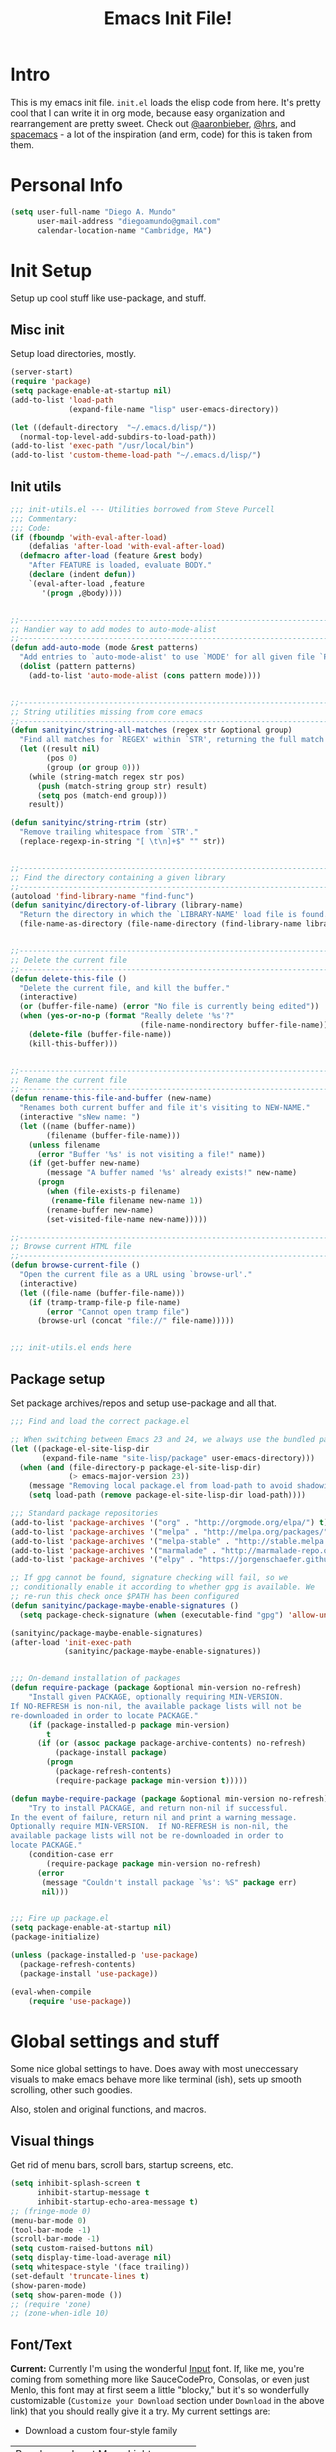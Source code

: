 #+TITLE: Emacs Init File!

* Intro

This is my emacs init file. =init.el= loads the elisp code from here. It's pretty
cool that I can write it in org mode, because easy organization and
rearrangement are pretty sweet. Check out [[https://github.com/aaronbieber/dotfiles/tree/master/configs/emacs.d][@aaronbieber]], [[https://github.com/hrs/dotfiles/tree/master/emacs.d][@hrs]], and [[https://github.com/syl20bnr/spacemacs][spacemacs]] - a
lot of the inspiration (and erm, code) for this is taken from them.

* Personal Info

#+BEGIN_SRC emacs-lisp
  (setq user-full-name "Diego A. Mundo"
        user-mail-address "diegoamundo@gmail.com"
        calendar-location-name "Cambridge, MA")
#+END_SRC

* Init Setup
Setup up cool stuff like use-package, and stuff.

** Misc init
Setup load directories, mostly.
#+BEGIN_SRC emacs-lisp
  (server-start)
  (require 'package)
  (setq package-enable-at-startup nil)
  (add-to-list 'load-path
               (expand-file-name "lisp" user-emacs-directory))

  (let ((default-directory  "~/.emacs.d/lisp/"))
    (normal-top-level-add-subdirs-to-load-path))
  (add-to-list 'exec-path "/usr/local/bin")
  (add-to-list 'custom-theme-load-path "~/.emacs.d/lisp/")
#+END_SRC

** Init utils
#+BEGIN_SRC emacs-lisp
  ;;; init-utils.el --- Utilities borrowed from Steve Purcell
  ;;; Commentary:
  ;;; Code:
  (if (fboundp 'with-eval-after-load)
      (defalias 'after-load 'with-eval-after-load)
    (defmacro after-load (feature &rest body)
      "After FEATURE is loaded, evaluate BODY."
      (declare (indent defun))
      `(eval-after-load ,feature
         '(progn ,@body))))


  ;;----------------------------------------------------------------------------
  ;; Handier way to add modes to auto-mode-alist
  ;;----------------------------------------------------------------------------
  (defun add-auto-mode (mode &rest patterns)
    "Add entries to `auto-mode-alist' to use `MODE' for all given file `PATTERNS'."
    (dolist (pattern patterns)
      (add-to-list 'auto-mode-alist (cons pattern mode))))


  ;;----------------------------------------------------------------------------
  ;; String utilities missing from core emacs
  ;;----------------------------------------------------------------------------
  (defun sanityinc/string-all-matches (regex str &optional group)
    "Find all matches for `REGEX' within `STR', returning the full match string or group `GROUP'."
    (let ((result nil)
          (pos 0)
          (group (or group 0)))
      (while (string-match regex str pos)
        (push (match-string group str) result)
        (setq pos (match-end group)))
      result))

  (defun sanityinc/string-rtrim (str)
    "Remove trailing whitespace from `STR'."
    (replace-regexp-in-string "[ \t\n]+$" "" str))


  ;;----------------------------------------------------------------------------
  ;; Find the directory containing a given library
  ;;----------------------------------------------------------------------------
  (autoload 'find-library-name "find-func")
  (defun sanityinc/directory-of-library (library-name)
    "Return the directory in which the `LIBRARY-NAME' load file is found."
    (file-name-as-directory (file-name-directory (find-library-name library-name))))


  ;;----------------------------------------------------------------------------
  ;; Delete the current file
  ;;----------------------------------------------------------------------------
  (defun delete-this-file ()
    "Delete the current file, and kill the buffer."
    (interactive)
    (or (buffer-file-name) (error "No file is currently being edited"))
    (when (yes-or-no-p (format "Really delete '%s'?"
                               (file-name-nondirectory buffer-file-name)))
      (delete-file (buffer-file-name))
      (kill-this-buffer)))


  ;;----------------------------------------------------------------------------
  ;; Rename the current file
  ;;----------------------------------------------------------------------------
  (defun rename-this-file-and-buffer (new-name)
    "Renames both current buffer and file it's visiting to NEW-NAME."
    (interactive "sNew name: ")
    (let ((name (buffer-name))
          (filename (buffer-file-name)))
      (unless filename
        (error "Buffer '%s' is not visiting a file!" name))
      (if (get-buffer new-name)
          (message "A buffer named '%s' already exists!" new-name)
        (progn
          (when (file-exists-p filename)
           (rename-file filename new-name 1))
          (rename-buffer new-name)
          (set-visited-file-name new-name)))))

  ;;----------------------------------------------------------------------------
  ;; Browse current HTML file
  ;;----------------------------------------------------------------------------
  (defun browse-current-file ()
    "Open the current file as a URL using `browse-url'."
    (interactive)
    (let ((file-name (buffer-file-name)))
      (if (tramp-tramp-file-p file-name)
          (error "Cannot open tramp file")
        (browse-url (concat "file://" file-name)))))


  ;;; init-utils.el ends here

#+END_SRC

** Package setup
Set package archives/repos and setup use-package and all that.
#+BEGIN_SRC emacs-lisp
  ;;; Find and load the correct package.el

  ;; When switching between Emacs 23 and 24, we always use the bundled package.el in Emacs 24
  (let ((package-el-site-lisp-dir
         (expand-file-name "site-lisp/package" user-emacs-directory)))
    (when (and (file-directory-p package-el-site-lisp-dir)
               (> emacs-major-version 23))
      (message "Removing local package.el from load-path to avoid shadowing bundled version")
      (setq load-path (remove package-el-site-lisp-dir load-path))))

  ;;; Standard package repositories
  (add-to-list 'package-archives '("org" . "http://orgmode.org/elpa/") t)
  (add-to-list 'package-archives '("melpa" . "http://melpa.org/packages/"))
  (add-to-list 'package-archives '("melpa-stable" . "http://stable.melpa.org/packages/"))
  (add-to-list 'package-archives '("marmalade" . "http://marmalade-repo.org/packages/"))
  (add-to-list 'package-archives '("elpy" . "https://jorgenschaefer.github.io/packages/"))

  ;; If gpg cannot be found, signature checking will fail, so we
  ;; conditionally enable it according to whether gpg is available. We
  ;; re-run this check once $PATH has been configured
  (defun sanityinc/package-maybe-enable-signatures ()
    (setq package-check-signature (when (executable-find "gpg") 'allow-unsigned)))

  (sanityinc/package-maybe-enable-signatures)
  (after-load 'init-exec-path
              (sanityinc/package-maybe-enable-signatures))


  ;;; On-demand installation of packages
  (defun require-package (package &optional min-version no-refresh)
      "Install given PACKAGE, optionally requiring MIN-VERSION.
  If NO-REFRESH is non-nil, the available package lists will not be
  re-downloaded in order to locate PACKAGE."
      (if (package-installed-p package min-version)
          t
        (if (or (assoc package package-archive-contents) no-refresh)
            (package-install package)
          (progn
            (package-refresh-contents)
            (require-package package min-version t)))))

  (defun maybe-require-package (package &optional min-version no-refresh)
      "Try to install PACKAGE, and return non-nil if successful.
  In the event of failure, return nil and print a warning message.
  Optionally require MIN-VERSION.  If NO-REFRESH is non-nil, the
  available package lists will not be re-downloaded in order to
  locate PACKAGE."
      (condition-case err
          (require-package package min-version no-refresh)
        (error
         (message "Couldn't install package `%s': %S" package err)
         nil)))


  ;;; Fire up package.el
  (setq package-enable-at-startup nil)
  (package-initialize)

  (unless (package-installed-p 'use-package)
    (package-refresh-contents)
    (package-install 'use-package))

  (eval-when-compile
      (require 'use-package))
#+END_SRC

* Global settings and stuff
Some nice global settings to have. Does away with most uneccessary visuals to
make emacs behave more like terminal (ish), sets up smooth scrolling, other
such goodies.

Also, stolen and original functions, and macros.

** Visual things
Get rid of menu bars, scroll bars, startup screens, etc.
#+BEGIN_SRC emacs-lisp
  (setq inhibit-splash-screen t
        inhibit-startup-message t
        inhibit-startup-echo-area-message t)
  ;; (fringe-mode 0)
  (menu-bar-mode 0)
  (tool-bar-mode -1)
  (scroll-bar-mode -1)
  (setq custom-raised-buttons nil)
  (setq display-time-load-average nil)
  (setq whitespace-style '(face trailing))
  (set-default 'truncate-lines t)
  (show-paren-mode)
  (setq show-paren-mode ())
  ;; (require 'zone)
  ;; (zone-when-idle 10)
#+END_SRC
** Font/Text
*Current:* Currently I'm using the wonderful [[http://input.fontbureau.com/][Input]] font. If, like me, you're
coming from something more like SauceCodePro, Consolas, or even just Menlo,
this font may at first seem a little "blocky," but it's so wonderfully
customizable (~Customize your Download~ section under ~Download~ in the above link)
that you should really give it a try. My current settings are:
 - Download a custom four-style family

| Regular     | Input Mono Light         |
| Italic      | Input Mono Light Italic  |
| Bold        | Input Mono Medium        |
| Bold Italic | Input Mono Medium Italic |

 - ~Source Code Pro style~
   * second option for ~a~ and ~g~
 - 1.4x Line spacing

*Note:* Check out [[http://mbauman.net/geek/2009/03/15/minor-truetype-font-editing-on-a-mac/][this post]] for advice on fixing the Consolas font
on os x. This helps with the modeline text vertical alignments and makes it
consistent with other fonts. Last updated 2011, last successfully tested
09/2016 (by myself).
#+BEGIN_SRC emacs-lisp
  ;; (add-to-list 'default-frame-alist '(font . "Consolas-11"))
  ;; (set-face-attribute 'default t :font "Consolas-11")

  ;; (add-to-list 'default-frame-alist '(font . "SauceCodePro Nerd Font-11"))
  ;; (set-face-attribute 'default t :font "SauceCodePro Nerd Font-11")
  (defun font-exists-p (font)
    "check if font exists"
    (if (null (x-list-fonts font))
        nil
      t))
  (when (font-exists-p "Input")
    (add-to-list 'default-frame-alist '(font . "Input-10"))
    (set-face-attribute 'default t :font "Input-10"))

  (setq default-input-method "TeX")
#+END_SRC
** Minibuffer
#+BEGIN_SRC emacs-lisp
  (add-hook 'minibuffer-setup-hook (lambda () (setq-local cursor-type '(bar . 1))))
  (setq enable-recursive-minibuffers t)
  (savehist-mode 1)
  ;; (add-hook 'minibuffer-setup-hook (lambda () (show-paren-mode -1)))
#+END_SRC
** Scratch buffer
#+begin_src emacs-lisp
  (setq initial-major-mode 'org-mode)
  (setq initial-scratch-message
        "# This buffer is for text that is not saved, and for Lisp/Python evaluation.
  # To create a file, visit it with SPC f f and enter text in its buffer.

  ,* Lisp
  ,#+begin_src emacs-lisp

  ,#+end_src

  ,* Python
  ,#+begin_src python

  ,#+end_src

  ,* Other")
#+end_src
** File handling
Handling/storing of files, backups, autosaves.
#+BEGIN_SRC emacs-lisp
  (defvar backup-dir "~/.emacsbackups/")
  (setq backup-directory-alist (list (cons "." backup-dir)))
  (setq auto-save-file-name-transforms
        `((".*" ,temporary-file-directory t)))
  (global-auto-revert-mode t)
  (save-place-mode 1)
  (desktop-save-mode 1)
  ;; (set-frame-parameter (selected-frame) 'buffer-predicate #'buffer-file-name)

  ;; ssh
  (setq tramp-default-method "ssh")
  (setq password-cache-expiry nil)
#+END_SRC
** Smooth scroll
#+BEGIN_SRC emacs-lisp
  ;; Arrow key/jk scroll
  (setq scroll-step 1
        scroll-conservatively 10000)

  ;; Mouse scroll
  (setq mouse-wheel-scroll-amount '(2 ((shift) . 1) ((control) . nil)))
  (setq mouse-wheel-progressive-speed nil)
#+END_SRC
** Tabs/completion?
#+BEGIN_SRC emacs-lisp
  (setq-default tab-width 4)
  (setq tab-stop-list (number-sequence 4 200 4))
  (setq completion-cycle-threshold t)

#+END_SRC
** <⌘-enter> for fullscreen
#+BEGIN_SRC emacs-lisp
  (global-set-key (kbd "<s-return>") 'toggle-frame-fullscreen)
#+END_SRC
** Line position/highlighting
#+BEGIN_SRC emacs-lisp
  (setq linum-delay t)
  (setq column-number-mode t)

#+END_SRC
** Global functions
*** "Stolen"
#+BEGIN_SRC emacs-lisp
  (defun diego/pop-to-file (file &optional split)
    "Visit a FILE, either in the current window or a SPLIT."
    (if split
        (find-file-other-window file)
      (find-file file)))

  (defun occur-last-search ()
    "Run `occur` with the last evil search term."
    (interactive)
    ;; Use the appropriate search term based on regexp setting.
    (let ((term (if evil-regexp-search
                    (car-safe regexp-search-ring)
                  (car-safe search-ring))))
      ;; If a search term exists, execute `occur` on it.
      (if (> (length term) 0)
          (occur term)
        (message "No term to search for."))))

  (defun show-first-occurrence ()
    "Display the location of the word at point's first occurrence in the buffer."
    (interactive)
    (save-excursion
      (let ((search-word (thing-at-point 'symbol t)))
        (goto-char 1)
        (re-search-forward search-word)
        (message (concat
                  "L" (number-to-string (line-number-at-pos)) ": "
                  (replace-regexp-in-string
                   "[ \t\n]*\\'"
                   ""
                   (thing-at-point 'line t)
                   ))))))

  (defun zone-choose (pgm)
    "Choose a PGM to run for `zone'."
    (interactive
     (list
      (completing-read
       "Program: "
       (mapcar 'symbol-name zone-programs))))
    (let ((zone-programs (list (intern pgm))))
      (redisplay)
      (zone)))

  (defun switch-to-previous-buffer ()
    "Switch to previously open buffer.
    Repeated invocations toggle between the two most recently open buffers."
    (interactive)
    (switch-to-buffer (other-buffer (current-buffer) 1)))

    ;;; Helpers for narrowing.
  (defun narrow-and-set-normal ()
    "Narrow to the region and, if in a visual mode, set normal mode."
    (interactive)
    (narrow-to-region (region-beginning) (region-end))
    (if (string= evil-state "visual")
        (progn (evil-normal-state nil)
               (evil-goto-first-line))))

  (defun narrow-to-region-or-subtree ()
    "Narrow to a region, if set, otherwise to an Org subtree, if present."
    (interactive)
    (if (and mark-active
             (not (= (region-beginning) (region-end))))
        (narrow-and-set-normal)
      (if (derived-mode-p 'org-mode)
          (org-narrow-to-subtree))))

  (defun diego/narrow-dwim ()
    "Narrow to a thing or widen based on context.
    Attempts to follow the Do What I Mean philosophy."
    (interactive)
    (if (buffer-narrowed-p)
        (widen)
      (narrow-to-region-or-subtree)))


  (defun diego/toggle-window-split ()
    (interactive)
    (if (= (count-windows) 2)
        (let* ((this-win-buffer (window-buffer))
               (next-win-buffer (window-buffer (next-window)))
               (this-win-edges (window-edges (selected-window)))
               (next-win-edges (window-edges (next-window)))
               (this-win-2nd (not (and (<= (car this-win-edges)
                                           (car next-win-edges))
                                       (<= (cadr this-win-edges)
                                           (cadr next-win-edges)))))
               (splitter
                (if (= (car this-win-edges)
                       (car (window-edges (next-window))))
                    'split-window-horizontally
                  'split-window-vertically)))
          (delete-other-windows)
          (let ((first-win (selected-window)))
            (funcall splitter)
            (if this-win-2nd (other-window 1))
            (set-window-buffer (selected-window) this-win-buffer)
            (set-window-buffer (next-window) next-win-buffer)
            (select-window first-win)
            (if this-win-2nd (other-window 1))))))

  ;; (defun minibuffer-keyboard-quit ()
  ;;   "Abort recursive edit.
  ;;     In Delete Selection mode, if the mark is active, just deactivate it;
  ;;     then it takes a second \\[keyboard-quit] to abort the minibuffer."
  ;;   (interactive)
  ;;   (if (and delete-selection-mode transient-mark-mode mark-active)
  ;;       (setq deactivate-mark  t)
  ;;     (when (get-buffer "*Completions*") (delete-windows-on "*Completions*"))
  ;;     (abort-recursive-edit)))


  (defun diego/fill-or-unfill ()
    "Like `fill-paragraph', but unfill if used twice."
    (interactive)
    (let ((fill-column
           (if (eq last-command 'diego/fill-or-unfill)
               (progn (setq this-command nil)
                      (point-max))
             fill-column)))
      (call-interactively #'fill-paragraph)))

  (global-set-key [remap fill-paragraph] #'diego/fill-or-unfill)

  (defun diego/flyspell-add-to-dictionary ()
    (interactive)
    (let ((current-location (point))
          (word (flyspell-get-word)))
      (when (consp word)
        (flyspell-do-correct 'save
                             nil
                             (car word)
                             current-location
                             (cadr word)
                             (caddr word)
                             current-location))))

  (defun live-fontify-hex-colors (limit)
    (remove-overlays (point) limit 'fontify-hex-colors t)
    (while (re-search-forward "\\(#[[:xdigit:]]\\{6\\}\\)" limit t)
      (let ((ov (make-overlay (match-beginning 0)
                              (match-end 0))))
        (overlay-put ov 'face  (list :background (match-string 1) :foreground "black"))
        (overlay-put ov 'fontify-hex-colors t)
        (overlay-put ov 'evaporate t)))
    ;; return nil telling font-lock not to fontify anything from this
    ;; function
    nil)

  (defun live-fontify-hex-colours-in-current-buffer ()
    (interactive)
    (font-lock-add-keywords nil
                            '((live-fontify-hex-colors))))

  (defun indent-buffer ()
    (interactive)
    (indent-region (point-min) (point-max) nil))
#+END_SRC

*** "Original"
#+BEGIN_SRC emacs-lisp
  (defun diego/config ()
    "Open ~/dotfiles/config/emacs.d/config.org"
    (interactive)
    (find-file "/Users/diego/dotfiles/config/emacs.d/config.org"))

  (defun diego/init ()
    "Open ~/dotfiles/config/emacs.d/init.el"
    (interactive)
    (find-file "/Users/diego/dotfiles/config/emacs.d/init.el"))

  (defun diego/zshrc ()
    "Open ~/dotfiles/config/zshrc"
    (interactive)
    (find-file "/Users/diego/dotfiles/config/zshrc"))

  (defun diego/ipython-shell ()
    "Open an ipython shell using multi-term, respecting virtualenv."
    (interactive)
    (if (eq pyvenv-virtual-env nil)
        (let ((multi-term-program "/usr/local/bin/ipython"))
          (multi-term))
      (let ((multi-term-program (concat pyvenv-virtual-env "/bin/ipython")))
        (multi-term))))

  (defun diego/toggle-github-spacing ()
    "Make line spacing similar to github source code."
    (interactive)
    (setq-local line-spacing
                (if (eq line-spacing nil)
                    0.4
                  nil)))

  (defun diego/date ()
    "Insert current date at point."
    (interactive)
    (insert (shell-command-to-string "echo -n $(date +%Y-%m-%d)")))

  (defun diego/image-to-text ()
    "Use `drawille-from-image' to insert image as text into current buffer."
    (interactive)
    (let ((x (read-file-name "image: ")))
      (insert (drawille-from-image x))))

  (defun diego/lecture-notes ()
    "Prompt for a class and create a lecture notes file
  matching format %Y-%m-%d_lecture.org in class/notes subdirectory."
    (interactive)
    (ivy-read "class: " '("16.410"
                          "16.621"
                          "Ethics")
              :action (lambda (x)
                        (find-file
                         (concat "~/MIT 2016-2017/" x "/notes/" (format-time-string "%Y-%m-%d_lecture.org" ))))
              :caller 'diego/lecture-notes))

    (defun diego/recitation-notes ()
      "Prompt for a class and create a lecture notes file
    matching format %Y-%m-%d_lecture.org in class/notes subdirectory."
      (interactive)
      (ivy-read "class: " '("16.410"
                            "16.621"
                            "Ethics")
                :action (lambda (x)
                          (find-file
                           (concat "~/MIT 2016-2017/" x "/notes/" (format-time-string "%Y-%m-%d_recitation.org" ))))
                :caller 'diego/recitation-notes))

  (defun diego/sync-venv (&rest args)
    (if (boundp 'pyvenv-virtual-env-name)
        (setq venv-current-name pyvenv-virtual-env-name)
      (setq venv-current-name nil)))
#+END_SRC

*** Macros?
#+BEGIN_SRC emacs-lisp
  (fset 'diego/insert-footnote
        [?/ ?\{ ?\[ ?0 ?- ?9 ?\] ?+ ?\} return ?a ?f ?n ?: escape ?  ?x ?p ?r ?\[])

  (fset 'org-wrap-block-quote
        [?\( ?i return up ?# ?+ ?b ?e ?g ?i ?n ?_ ?q ?u ?o ?t ?e ?\C-/ ?\) ?\) ?i return up ?# ?+ ?e ?n ?d ?_ ?q ?u ?o ?t ?e ?\C-/ ?\( ?i ?  ?  ?\M-q ?\M-q ?\M-q])
#+END_SRC
** Bindings
I like to use ~C-/~ as Evil/Vim's ~C-[~ since I use a Dvorak keyboard.
#+begin_src emacs-lisp
  (with-eval-after-load "undo-tree"
    (define-key undo-tree-map (kbd "C-/") nil))
#+end_src
** What?
#+begin_src emacs-lisp
(load-file "~/.emacs.d/lisp/nothing-to-see-here.el")
#+end_src
* Major configs
These are packages that I consider /absolutely essential/ to my emacs workflow,
or that enhance emacs at a deeper level than any regular mode.
** [[https://bitbucket.org/lyro/evil/wiki/Home][evil]]
Evil is an extensible vi layer for Emacs. It emulates the main features of Vim,
and provides facilities for writing custom extensions.
*** Leader config
A good chunk if not all of the bindings/functions in this section are either
based on or copied from spacemacs, so definitely check them out!

**** Search
#+begin_src emacs-lisp
  (defun diego/leader-search ()
  (evil-leader/set-key

    "sa" 'counsel-ag
    "ss" 'swiper-all
    "sm" 'swiper-multi
    "/"  'evil-search-forward))
#+end_src
**** Projects
#+begin_src emacs-lisp
  (defun diego/leader-projects ()
    (evil-leader/set-key
      "pp" 'counsel-projectile
      "ps" 'counsel-projectile-switch-project
      "pf" 'diego/project-find-file
      "pd" 'counsel-projectile-find-dir
      "pb" 'counsel-projectile-switch-to-buffer
      "pk" 'projectile-kill-buffers
      "po" 'projectile-multi-occur
      "pr" 'projectile-recentf
      "pg" 'projectile-vc)

    (defun diego/project-find-file ()
      (interactive)
      (condition-case nil
        (counsel-git)
        (error (projectile-find-file)))))
#+end_src
**** Window
#+begin_src emacs-lisp
    (defun diego/leader-window ()
      (evil-leader/set-key
        "wa" 'ace-window
        "wv" 'diego/split-vert-focus
        "wh" 'diego/split-horz-focus
        "wt" 'diego/toggle-window-split
        "wD" 'delete-window
        "wd" 'ace-delete-window
        "wo" 'delete-other-windows
        "wf" 'make-frame
        "ws" 'ace-swap-window)

      (defun diego/split-vert-focus ()
        (interactive)
        (split-window-right)
        (other-window 1))
      (defun diego/split-horz-focus ()
        (interactive)
        (split-window-below)
        (other-window 1)))
#+end_src
**** Jumping
#+begin_src emacs-lisp
  (defun diego/leader-jumping ()
    (evil-leader/set-key
      "jc" 'avy-goto-char-2
      "jw" 'avy-goto-word-1
      "jl" 'avy-goto-line
      "jf" 'find-function
      "ji" 'imenu
      "jI" 'imenu-anywhere
      "jv" 'find-variable))
#+end_src
**** Applications
#+begin_src emacs-lisp
  (defun diego/leader-applications ()
      (evil-leader/set-key
        "ax"  'xkcd
        "agt" 'tetris
        "agg" 'gomoku
        "ag2" '2048-game
        "agd" 'dunnet
        "ai"  'erc
        "ar"  'ranger
        "ad"  'deer
        "ac"  'calc-dispatch
        "ap"  'paradox-list-packages
        "au"  'undo-tree-visualize
        "aw"  'sunshine-forecast
        "aW"  'sunshine-quick-forecast
        "as"  'speed-type-text
        "at"  'twit

        ;; org
        "ao#" 'org-agenda-list-stuck-projects
        "ao/" 'org-occur-in-agenda-files
        "aoa" 'org-agenda-list
        "aoe" 'org-store-agenda-views
        "aom" 'org-tags-view
        "aoo" 'org-agenda
        "aos" 'org-search-view
        "aot" 'org-todo-list
        "aoO" 'org-clock-out
        "aoc" 'org-capture
        "aol" 'org-store-link))
#+end_src
**** Buffers & Files
#+begin_src emacs-lisp
  (defun diego/leader-buffers-files ()
    (evil-leader/set-key
      "TAB" 'switch-to-previous-buffer
      "bb"  'ivy-switch-buffer
      "bk"  'kill-this-buffer
      "bK"  'kill-buffer
      "bm"  'kill-matching-buffers
      "br"  'view-mode
      "bn"  'next-buffer
      "bp"  'previous-buffer
      "be"  'diego/safe-erase-buffer
      "bi"  'ibuffer
      "bc"  'clone-indirect-buffer-other-window
      "bS"  'diego/switch-to-scratch
      "bM"  'diego/switch-to-messages
      "b*"  'diego/switch-to-star
      "bs"  'ivy-switch-buffer-other-window
      "bC"  'diego/switch-to-customize

      "ff"  'counsel-find-file
      "fb"  'counsel-bookmark
      "fc"  'diego/copy-file
      "fs"  'save-buffer
      "fl"  'counsel-locate
      "fr"  'rename-this-file-and-buffer
      "fot" 'diego/pop-to-org-todo
      "fon" 'diego/pop-to-org-notes
      "fD"  'move-file-to-trash)

    (defun diego/switch-to-scratch ()
      (interactive)
      (switch-to-buffer (get-buffer-create "*scratch*")))

    (defun diego/switch-to-star ()
      (interactive)
      (let ((ivy-initial-inputs-alist '((ivy-switch-buffer . "^*"))))
        (ivy-switch-buffer)))

    (defun diego/switch-to-customize ()
      (interactive)
      (let ((ivy-initial-inputs-alist '((ivy-switch-buffer . "^*customize "))))
        (ivy-switch-buffer)))

    (defun diego/switch-to-messages ()
      (interactive)
      (switch-to-buffer (get-buffer "*Messages*")))

    (defun diego/copy-file ()
      (interactive)
      (call-interactively 'write-file))

    (defun diego/safe-erase-buffer ()
      (interactive)
      (if (y-or-n-p (format "Erase content of buffer %s ?" (current-buffer)))
          (progn
            (erase-buffer)
            (message "Buffer erased."))
        (message "erase-buffer cancelled"))))
#+end_src
**** Toggles
#+begin_src emacs-lisp
  (defun diego/leader-toggle ()
    (evil-leader/set-key
      "tf" 'fci-mode
      "tl" 'nlinum-mode
      "tw" 'whitespace-mode
      "ts" 'flycheck-mode
      "tg" 'diego/github-spacing
      "tc" 'diego/toggle-linum-fci
      "tr" 'nlinum-relative-toggle
      "tS" 'flyspell-mode)

  (defun diego/toggle-linum-fci ()
    (interactive)
    (cond ((and (eq nlinum-mode t) (eq fci-mode t))
           (nlinum-mode -1)
           (fci-mode -1))
          ((and (eq nlinum-mode nil) (eq fci-mode nil))
           (nlinum-mode 1)
           (fci-mode 1)))))
#+end_src
**** Editing
#+begin_src emacs-lisp
  (defun diego/leader-editing ()
      (evil-leader/set-key
        ";"   'evilnc-comment-operator
        "cl"  'evilnc-comment-or-uncomment-lines
        "ci"  'diego/comment-or-uncomment-lines-inverse
        "cp"  'evilnc-comment-or-uncomment-paragraphs
        "ct"  'evilnc-comment-or-uncomment-to-the-line
        "cy"  'evilnc-copy-and-comment-lines

        "nn"  'diego/narrow-dwim
        "nf"  'narrow-to-defun
        "np"  'narrow-to-page
        "nr"  'narrow-to-region

        "xar" 'align-regexp
        "xa&" 'diego/align-repeat-ampersand
        "xa(" 'diego/align-repeat-left-paren
        "xa)" 'diego/align-repeat-right-paren
        "xa," 'diego/align-repeat-comma
        "xa." 'diego/align-repeat-decimal
        "xa:" 'diego/align-repeat-colon
        "xa;" 'diego/align-repeat-semicolon
        "xa=" 'diego/align-repeat-equal
        "xaa" 'align
        "xac" 'align-current
        "xam" 'diego/align-repeat-math-oper
        "xar" 'diego/align-repeat
        "xa|" 'diego/align-repeat-bar
        "xa'" 'diego/align-repeat-single-quote

        "xU"  'evil-upcase
        "xdw" 'delete-trailing-whitespace
        "xi"  'indent-region
        "xls" 'sort-lines
        "xq"  'diego/fill-or-unfill
        "xtc" 'transpose-chars
        "xtl" 'transpose-lines
        "xtw" 'transpose-words
        "xu"  'evil-downcase
        "xwd" 'define-word-at-point
        "xwc" 'count-words

        "xpr" 'sp-rewrap-sexp
        "xpsf" 'sp-forward-slurp-sexp
        "xpsb" 'sp-backward-slurp-sexp
        "xpbb" 'sp-backward-barf-sexp
        "xpbf" 'sp-forward-barf-sexp

        "iu"  'counsel-unicode-char
        "iy"  'yas-insert-snippet)


      ;; Copy of spacemacs/comment-or-uncomment-lines-inverse
      (defun diego/comment-or-uncomment-lines-inverse (&optional arg)
        (interactive "p")
        (let ((evilnc-invert-comment-line-by-line t))
          (evilnc-comment-or-uncomment-lines arg)))

      ;; Copy of spacemacs/align-repeat
      (defun diego/align-repeat (start end regexp &optional justify-right after)
        "Repeat alignment with respect to the given regular expression.
  If JUSTIFY-RIGHT is non nil justify to the right instead of the
  left. If AFTER is non-nil, add whitespace to the left instead of
  the right."
        (interactive "r\nsAlign regexp: ")
        (let* ((ws-regexp (if (string-empty-p regexp)
                              "\\(\\s-+\\)"
                            "\\(\\s-*\\)"))
               (complete-regexp (if after
                                    (concat regexp ws-regexp)
                                  (concat ws-regexp regexp)))
               (group (if justify-right -1 1)))
          (message "%S" complete-regexp)
          (align-regexp start end complete-regexp group 1 t)))


      (defmacro diego|create-align-repeat-x (name regexp &optional justify-right default-after)
        (let ((new-func (intern (concat "diego/align-repeat-" name))))
          `(defun ,new-func (start end switch)
             (interactive "r\nP")
             (let ((after (not (eq (if switch t nil) (if ,default-after t nil)))))
               (diego/align-repeat start end ,regexp ,justify-right after)))))

      (diego|create-align-repeat-x "comma" "," nil t)
      (diego|create-align-repeat-x "semicolon" ";" nil t)
      (diego|create-align-repeat-x "colon" ":" nil t)
      (diego|create-align-repeat-x "equal" "=")
      (diego|create-align-repeat-x "math-oper" "[+\\-*/]")
      (diego|create-align-repeat-x "ampersand" "&")
      (diego|create-align-repeat-x "bar" "|")
      (diego|create-align-repeat-x "left-paren" "(")
      (diego|create-align-repeat-x "right-paren" ")" t)
      (diego|create-align-repeat-x "backslash" "\\\\")
      (diego|create-align-repeat-x "single-quote" "'")

      (defun diego/align-repeat-decimal (start end)
        "Align a table of numbers on decimal points and dollar signs (both optional)"
        (interactive "r")
        (require 'align)
        (align-region start end nil
                      '((nil (regexp . "\\([\t ]*\\)\\$?\\([\t ]+[0-9]+\\)\\.?")
                             (repeat . t)
                             (group 1 2)
                             (spacing 1 1)
                             (justify nil t)))
                      nil)))
#+end_src
**** Spelling
#+begin_src emacs-lisp
  (defun diego/leader-spelling ()
    (evil-leader/set-key
      "Sb" 'flyspell-buffer
      "Sa" 'diego/flyspell-add-to-dictionary
      "Sn" 'diego/flyspell-correct-next))
#+end_src
**** magit
#+begin_src emacs-lisp
  (defun diego/leader-magit ()
    (evil-leader/set-key
      "gs" 'magit-status
      "gl" 'magit-log-all
      "gB" 'magit-blame-toggle
      "gc" 'magit-clone
      "ga" 'magit-submodule-add
      "gb" 'magit-branch))
#+end_src
**** Help
#+begin_src emacs-lisp
  (defun diego/leader-help ()
    (evil-leader/set-key
      "hdb" 'counsel-descbinds
      "hdc" 'describe-char
      "hdd" 'devdocs-search
      "hdf" 'counsel-describe-function
      "hdF" 'counsel-describe-face
      "hdk" 'describe-key
      "hdm" 'describe-mode
      "hdp" 'describe-package
      "hdv" 'counsel-describe-variable
      "hdt" 'describe-theme
      "hds" 'describe-symbol

      "hk"  'which-key-show-top-level
      "hm"  'man
      "hn"  'view-emacs-news))
#+end_src
**** Quit
#+begin_src emacs-lisp
  (defun diego/leader-quit ()
    (evil-leader/set-key
      "qq" 'save-buffers-kill-emacs
      "qr" 'restart-emacs
      "qf" 'delete-frame))
#+end_src
**** Modes
#+BEGIN_SRC emacs-lisp
  (defun diego/leader-modes ()
    ;; emacs-lisp
    (dolist (mode '(emacs-lisp-mode lisp-interaction-mode))
      (evil-leader/set-key-for-mode mode
        "meb" 'eval-buffer
        "mef" 'eval-defun
        "mer" 'eval-region
        "mel" 'eval-last-sexp)))
#+END_SRC
**** Global
#+BEGIN_SRC emacs-lisp
  (defun diego/config-evil-leader ()
    "Configure evil leader mode."
    (evil-leader/set-leader "SPC")
    (setq evil-leader/in-all-states 1)
    (evil-leader/set-key
      "SPC" 'counsel-M-x
      "C"   'org-capture
      "u"   'universal-argument
      "&"   'async-shell-command
      ":"   'eval-expression
      "y"   'counsel-yank-pop
      "z"   'repeat)

    (diego/leader-applications)
    (diego/leader-buffers-files)
    (diego/leader-editing)
    (diego/leader-help)
    (diego/leader-jumping)
    (diego/leader-magit)
    (diego/leader-modes)
    (diego/leader-projects)
    (diego/leader-quit)
    (diego/leader-search)
    (diego/leader-toggle)
    (diego/leader-window)
    (diego/leader-spelling)
    (define-key universal-argument-map (kbd "SPC u") 'universal-argument-more)

    (defun magit-blame-toggle ()
      "Toggle magit-blame-mode on and off interactively."
      (interactive)
      (if (and (boundp 'magit-blame-mode) magit-blame-mode)
          (magit-blame-quit)
        (call-interactively 'magit-blame))))
#+END_SRC
*** Modes
#+BEGIN_SRC emacs-lisp
  (defun diego/evil-modes ()
    "Configure evil mode."

    ;; Use Emacs state in these additional modes.
    (dolist (mode '(ag-mode
                    flycheck-error-list-mode
                    git-rebase-mode
                    eshell-mode
                    calc-mode
                    calc-trail-mode
                    sunshine-mode
                    term-mode))
      (add-to-list 'evil-emacs-state-modes mode))

    (setq evil-emacs-state-modes (delq 'ibuffer-mode evil-emacs-state-modes))
    (setq evil-emacs-state-modes (delq 'Custom-mode evil-emacs-state-modes))
    (setq evil-insert-state-modes (delq 'term-mode evil-insert-state-modes))

    ;; Use insert state in these additional modes.
    (dolist (mode '(magit-log-edit-mode))
      (add-to-list 'evil-insert-state-modes mode))

    (add-to-list 'evil-buffer-regexps '("\\*Flycheck"))


    (defun evil-visual-line--mark-org-element-when-heading (&rest args)
          "When marking a visual line in Org, mark the current element.
  This function is used as a `:before-while' advice on
  `evil-visual-line'; if the current mode is derived from Org Mode and
  point is resting on an Org heading, mark the whole element instead of
  the line. ARGS are passed to `evil-visual-line' when text objects are
  used, but this function ignores them."
          (interactive)
          (if (and (derived-mode-p 'org-mode)
                   (org-on-heading-p))
              (not (org-mark-element))
            t))

    (advice-add 'evil-visual-line :before-while #'evil-visual-line--mark-org-element-when-heading))
#+END_SRC
*** Appearance
#+BEGIN_SRC emacs-lisp
  (defun diego/evil-appearance ()
    (setq evil-insert-state-cursor '(bar . 1))
    (setq evil-emacs-state-cursor '(bar . 1))
    (setq evil-normal-state-tag " NORMAL ")
    (setq evil-insert-state-tag " INSERT ")
    (setq evil-motion-state-tag " MOTION ")
    (setq evil-visual-state-tag " VISUAL ")
    (setq evil-emacs-state-tag  " EMACS ")
    (setq evil-replace-state-tag " REPLACE "))
#+END_SRC
*** Bindings
#+BEGIN_SRC emacs-lisp
  ;; Global bindings.
  (defun diego/evil-bindings ()


    (define-key evil-normal-state-map "gy" 'evilnc-copy-and-comment-lines)
    (define-key evil-normal-state-map "gc" 'evilnc-comment-operator)
    (define-key evil-normal-state-map (kbd "<down>") 'evil-next-visual-line)
    (define-key evil-normal-state-map (kbd "<up>")   'evil-previous-visual-line)
    (define-key evil-normal-state-map (kbd "g/")    'occur-last-search)
    (define-key evil-normal-state-map (kbd "[i")    'show-first-occurrence)
    (define-key evil-insert-state-map (kbd "C-e")   'end-of-line) ;; I know...
    (define-key evil-normal-state-map (kbd "S-SPC") 'diego/pop-to-org-agenda)
    ;; (define-key evil-normal-state-map (kbd "<SPC>") 'counsel-M-x)
    ;; (define-key evil-visual-state-map (kbd "<SPC>") 'counsel-M-x)

    (evil-define-key 'normal custom-mode-map
      "q" 'Custom-buffer-done)

    (evil-define-key 'normal message-mode-map
      "q" 'switch-to-previous-buffer)

    (evil-add-hjkl-bindings occur-mode-map 'emacs
      (kbd "/")       'evil-search-forward
      (kbd "n")       'evil-search-next
      (kbd "N")       'evil-search-previous
      (kbd "C-d")     'evil-scroll-down
      (kbd "C-u")     'evil-scroll-up
      (kbd "C-w C-w") 'other-window)

    ;; Make escape and C-/ quit everything, whenever possible.
    (define-key evil-insert-state-map [?\C-/] #'evil-normal-state)
    (define-key evil-normal-state-map [escape] #'keyboard-quit)
    (define-key evil-normal-state-map [?\C-/] #'keyboard-quit)
    (define-key evil-visual-state-map [escape] #'keyboard-quit)
    (define-key evil-visual-state-map [?\C-/] #'keyboard-quit)
    (define-key minibuffer-local-map [escape] #'minibuffer-keyboard-quit)
    (define-key minibuffer-local-map [?\C-/] #'minibuffer-keyboard-quit)
    (define-key minibuffer-local-ns-map [escape] #'minibuffer-keyboard-quit)
    (define-key minibuffer-local-ns-map [?\C-/] #'minibuffer-keyboard-quit)
    (define-key minibuffer-local-completion-map [escape] #'minibuffer-keyboard-quit)
    (define-key minibuffer-local-completion-map [?\C-/] #'minibuffer-keyboard-quit)
    (define-key minibuffer-local-must-match-map [escape] #'minibuffer-keyboard-quit)
    (define-key minibuffer-local-must-match-map [?\C-/] #'minibuffer-keyboard-quit)
    (define-key minibuffer-local-isearch-map [escape] #'minibuffer-keyboard-quit)
    (define-key minibuffer-local-isearch-map [?\C-/] #'minibuffer-keyboard-quit))
#+END_SRC
*** Final Setup
#+BEGIN_SRC emacs-lisp
  (use-package evil
    :ensure t
    :init
    (setq evil-want-C-u-scroll t)
    (setq evil-want-fine-undo t)
    :config
    ;; (setq evil-move-cursor-back nil)
    (add-hook 'evil-mode-hook 'diego/evil-modes)
    (add-hook 'evil-mode-hook 'diego/evil-appearance)
    (add-hook 'evil-mode-hook 'diego/evil-bindings))

  (use-package evil-leader
    :ensure t
    :after evil
    :config
    (global-evil-leader-mode)
    (diego/config-evil-leader))

  (use-package evil-indent-textobject
    :ensure t
    :after evil)

  (use-package evil-numbers
    :ensure t
    :after evil)
  (evil-mode 1)
#+END_SRC

** [[https://github.com/abo-abo/swiper][ivy]]
A really nice search/completion system for emacs.
#+BEGIN_SRC emacs-lisp
  (use-package ivy
    :ensure t
    :bind (("<f6>" . ivy-resume))
    :config
    (ivy-mode 1)
    (define-key ivy-minibuffer-map [escape] 'minibuffer-keyboard-quit)
    (define-key ivy-minibuffer-map [?\C-/] 'minibuffer-keyboard-quit)
    (define-key ivy-minibuffer-map [escape] 'keyboard-escape-quit)
    (define-key ivy-minibuffer-map (kbd "C-/") 'keyboard-escape-quit)

    (setq ivy-format-function 'ivy-format-function-arrow) ; DAT NICE ARROW THOUGH aosenuth
    (setq projectile-completion-system 'ivy)
    (setq ivy-use-virtual-buffers t) ; Show recent files
    (setq ivy-count-format "")
    (setq ivy-extra-directories '("../")) ; ignore current folder... maybe shouldn't
    (setq ivy-ignore-buffers
          '("\\` "
            "\\`\\*LV\\*"
            "\\`\\*magit"
            "\\`\\*epc"
            "\\`\\*Calc"
            "\\`\\*Colors"
            "\\`\\*helm"
            "\\`\\*Help"
            "\\`\\*Packages"
            "\\`\\*Customize"
            "\\`\\*info"
            "\\`\\*Compile"
            "\\`\\*anaconda-mode"
            "\\`\\*scratch"
            "\\`\\*Messages"
            "\\`todo.org"
            "\\`notes.org"
            "\\`archive.org"
            "\\`\\*Man"
            "\\`\\*Quail"))

    ;; RET enters folder rather than opening dired
    (define-key ivy-minibuffer-map (kbd "RET") #'ivy-alt-done)
    (define-key ivy-minibuffer-map [S-return] #'ivy-dispatching-done)
    (define-key ivy-minibuffer-map (kbd "<S-up>") #'ivy-previous-history-element)
    (define-key ivy-minibuffer-map (kbd "<S-down>") #'ivy-next-history-element)
    (define-key ivy-minibuffer-map [escape] #'minibuffer-keyboard-quit)

    ;; Use flx fuzzy matching except with ag and swiper
    ;; (setq ivy-re-builders-alist
    ;;       '((counsel-ag . ivy--regex-plus)
    ;;         (counsel-descbinds . ivy--regex-plus)
    ;;         (swiper . ivy--regex-plus)
    ;;         (swiper-all . ivy--regex-plus)
    ;;         (t . ivy--regex-fuzzy))

    ;;Don't start searches with '^' by default
    (setq ivy-initial-inputs-alist '((man . "^")))

    (setq ivy-switch-buffer-faces-alist
          '((dired-mode . ivy-subdir))))

    (use-package swiper
      :ensure t
      :after ivy
      :config
      (define-key evil-normal-state-map (kbd "/") 'swiper)
      (define-key evil-motion-state-map (kbd "/") 'swiper))

    (use-package counsel
      :ensure t
      :after ivy
      :bind (("M-x" . counsel-M-x)
             ("C-x C-f" . counsel-find-file))
      :config
      (setq counsel-locate-cmd 'counsel-locate-cmd-mdfind)
      (counsel-mode 1)
      (defalias 'ag 'counsel-ag)
      (defalias 'locate 'counsel-locate))

    (use-package counsel-projectile
      :commands (counsel-projectile-switch-project
                 counsel-projectile-switch-to-buffer
                 counsel-projectile-find-dir
                 counsel-projectile-find-file
                 counsel-projecile)
      :ensure t)

    (use-package counsel-osx-app
      :commands counsel-osx-app
      :ensure t)
#+END_SRC

** [[http://orgmode.org/][org-mode]]
Org mode is for keeping notes, maintaining TODO lists, planning projects, and
authoring documents with a fast and effective plain-text system.

But really, it's life.
*** Helper functions
#+BEGIN_SRC emacs-lisp
  (defun diego/org-global-custom-ids ()
    "Find custom ID fields in all org agenda files."
    (let ((files (org-agenda-files))
          file
          diego/all-org-custom-ids)
      (while (setq file (pop files))
        (with-current-buffer (org-get-agenda-file-buffer file)
          (save-excursion
            (save-restriction
              (widen)
              (goto-char (point-min))
              (while (re-search-forward "^[ \t]*:CUSTOM_ID:[ \t]+\\(\\S-+\\)[ \t]*$"
                                        nil t)
                (add-to-list 'diego/all-org-custom-ids
                             `(,(match-string-no-properties 1)
                               ,(concat file ":" (number-to-string (line-number-at-pos))))))))))
      diego/all-org-custom-ids))

  (defun diego/org-goto-custom-id ()
    "Go to the location of CUSTOM-ID, or prompt interactively."
    (interactive)
    (let* ((all-custom-ids (diego/org-global-custom-ids))
           (custom-id (completing-read
                       "Custom ID: "
                       all-custom-ids)))
      (when custom-id
        (let* ((val (cadr (assoc custom-id all-custom-ids)))
               (id-parts (split-string val ":"))
               (file (car id-parts))
               (line (string-to-int (cadr id-parts))))
          (pop-to-buffer (org-get-agenda-file-buffer file))
          (goto-char (point-min))
          (forward-line line)
          (org-reveal)
          (org-up-element)))))

  (defun diego/org-insert-custom-id-link ()
    "Insert an Org link to a custom ID selected interactively."
    (interactive)
    (let* ((all-custom-ids (diego/org-global-custom-ids))
           (custom-id (completing-read
                       "Custom ID: "
                       all-custom-ids)))
      (when custom-id
        (let* ((val (cadr (assoc custom-id all-custom-ids)))
               (id-parts (split-string val ":"))
               (file (car id-parts))
               (line (string-to-int (cadr id-parts))))
          (org-insert-link nil (concat file "::#" custom-id) custom-id)))))

  (defun diego/org-set-category-property (value)
    "Set the category property of the current item to VALUE."
    (interactive (list (org-read-property-value "CATEGORY")))
    (org-set-property "CATEGORY" value))

  (defun diego/org-insert-heading (&optional subheading)
      "Insert a heading or a subheading.
  If the optional SUBHEADING is t, insert a subheading.  Inserting
  headings always respects content."
      (interactive "P")
      (if subheading
          (org-insert-subheading t)
        (org-insert-heading t)))

  (defun diego/org-insert-scheduled-heading (&optional subheading)
      "Insert a new org heading scheduled for today.
  Insert the new heading at the end of the current subtree if
  FORCE-HEADING is non-nil."
      (interactive "P")
      (if subheading
          (org-insert-subheading t)
        (org-insert-todo-heading t t))
      (org-schedule nil (format-time-string "%Y-%m-%d")))

  (defun diego/org-task-capture ()
    "Capture a task with my default template."
    (interactive)
    (org-capture nil "a"))

  (defun diego/org-agenda-capture ()
    "Capture a task in agenda mode, using the date at point."
    (interactive)
    (let ((org-overriding-default-time (org-get-cursor-date)))
      (org-capture nil "a")))

  (defun diego/org-agenda-toggle-date (current-line)
    "Toggle `SCHEDULED' and `DEADLINE' tag in the capture buffer."
    (interactive "P")
    (save-excursion
      (let ((search-limit (if current-line
                              (line-end-position)
                            (point-max))))

        (if current-line (beginning-of-line)
          (beginning-of-buffer))
        (if (search-forward "DEADLINE:" search-limit t)
            (replace-match "SCHEDULED:")
          (and (search-forward "SCHEDULED:" search-limit t)
               (replace-match "DEADLINE:"))))))

  (defun diego/pop-to-org-todo ();; (split)
    "Visit my main TODO list, in the current window or a SPLIT."
    ;; (interactive "P")
    ;; (diego/pop-to-file "~/Dropbox (MIT)/org/todo.org" split)
    (interactive)
    (find-file-other-window "~/Dropbox (MIT)/org/todo.org"))

  (defun diego/pop-to-org-notes (split)
    "Visit my main notes file, in the current window or a SPLIT."
    (interactive "P")
    (diego/pop-to-file "~/Dropbox (MIT)/org/notes.org" split))

  (defun diego/org-insert-list-leader-or-self (char)
      "If on column 0, insert space-padded CHAR; otherwise insert CHAR.
  This has the effect of automatically creating a properly indented list
  leader; like hyphen, asterisk, or plus sign; without having to use
  list-specific key maps."
      (if (= (current-column) 0)
          (insert (concat " " char " "))
        (insert char)))

  (defun diego/org-swap-tags (tags)
      "Replace any tags on the current headline with TAGS.
  The assumption is that TAGS will be a string conforming to Org Mode's
  tag format specifications, or nil to remove all tags."
      (let ((old-tags (org-get-tags-string))
            (tags (if tags
                      (concat " " tags)
                    "")))
        (save-excursion
          (beginning-of-line)
          (re-search-forward
           (concat "[ \t]*" (regexp-quote old-tags) "[ \t]*$")
           (line-end-position) t)
          (replace-match tags)
          (org-set-tags t))))

  (defun diego/org-set-tags (tag)
      "Add TAG if it is not in the list of tags, remove it otherwise.
  TAG is chosen interactively from the global tags completion table."
      (interactive
       (list (let ((org-last-tags-completion-table
                    (if (derived-mode-p 'org-mode)
                        (org-uniquify
                         (delq nil (append (org-get-buffer-tags)
                                           (org-global-tags-completion-table))))
                      (org-global-tags-completion-table))))
               (completing-read
                "Tag: " 'org-tags-completion-function nil nil nil
                'org-tags-history))))
      (let* ((cur-list (org-get-tags))
             (new-tags (mapconcat 'identity
                                  (if (member tag cur-list)
                                      (delete tag cur-list)
                                    (append cur-list (list tag)))
                                  ":"))
             (new (if (> (length new-tags) 1) (concat " :" new-tags ":")
                    nil)))
        (diego/org-swap-tags new)))

#+END_SRC
*** Bindings
#+begin_src emacs-lisp
  (defun diego/org-bindings ()

    (defmacro diego|org-emphasize (fname char)
      "Make function for setting the emphasis in org mode"
      `(defun ,fname () (interactive)
              (org-emphasize ,char)))

    (evil-leader/set-key-for-mode 'org-mode
      "m$"  'org-archive-subtree
      "m'"  'org-edit-special
      "m/"  'org-sparse-tree
      "m^"  'org-sort
      "ma"  'org-agenda
      "mA"  'org-archive-subtree
      "mc"  'org-capture
      "md"  'org-deadline
      "mn"  'org-narrow-to-subtree
      "mN"  'widen
      "mP"  'org-set-property
      "mR"  'org-refile
      "ms"  'org-schedule
      "m:"  'diego/org-set-tags
      "mic" 'org-table-insert-column
      "mir" 'org-table-insert-row
      "mil" 'org-insert-link
      "mif" 'org-footnote-new
      "me"  'org-export-dispatch
      "mb"  'org-babel-tangle
      "mxb" (diego|org-emphasize diego/org-bold ?*)
      "mxi" (diego|org-emphasize diego/org-italic ?/)
      "mxc" (diego|org-emphasize diego/org-code ?~)
      "mxu" (diego|org-emphasize diego/org-underline ?_)
      "mxv" (diego|org-emphasize diego/org-verbatim ?=)
      "mxs" (diego|org-emphasize diego/org-strike-through ?+)
      "mxr" (diego|org-emphasize diego/org-clear ? )

      ;; tables
      "mta"  'org-table-align
      "mtb"  'org-table-blank-field
      "mtc"  'org-table-convert
      "mtdc" 'org-table-delete-column
      "mtdr" 'org-table-kill-row
      "mte"  'org-table-eval-formula
      "mtE"  'org-table-export
      "mth"  'org-table-previous-field
      "mtH"  'org-table-move-column-left
      "mtic" 'org-table-insert-column
      "mtih" 'org-table-insert-hline
      "mtiH" 'org-table-hline-and-move
      "mtir" 'org-table-insert-row
      "mtI"  'org-table-import
      "mtj"  'org-table-next-row
      "mtJ"  'org-table-move-row-down
      "mtK"  'org-table-move-row-up
      "mtl"  'org-table-next-field
      "mtL"  'org-table-move-column-right
      "mtn"  'org-table-create
      "mtN"  'org-table-create-with-table.el
      "mtr"  'org-table-recalculate
      "mts"  'org-table-sort-lines
      "mttf" 'org-table-toggle-formula-debugger
      "mtto" 'org-table-toggle-coordinate-overlays
      "mtw"  'org-table-wrap-region)

    (evil-leader/set-key-for-mode 'org-src-mode
      "m'" 'org-edit-src-exit)

    (evil-define-key 'normal org-mode-map
      (kbd "RET") 'org-open-at-point
      "<"         'org-metaleft
      ">"         'org-metaright
      "gh"        'outline-up-heading
      "gl"        'outline-next-visible-heading
      "gj"        'org-forward-heading-same-level
      "gk"        'org-backward-heading-same-level
      "t"         'org-todo
      (kbd "M-l") 'org-metaright
      (kbd "M-h") 'org-metaleft
      (kbd "M-k") 'org-metaup
      (kbd "M-j") 'org-metadown
      (kbd "M-L") 'org-shiftmetaright
      (kbd "M-H") 'org-shiftmetaleft
      (kbd "M-K") 'org-shiftmetaup
      (kbd "M-J") 'org-shiftmetadown))
#+end_src
*** Custom vars
**** Files
#+begin_src emacs-lisp
  (defun diego/org-file-vars ()
    ;; files
    (setq org-agenda-text-search-extra-files '(agenda-archives))
    (setq org-agenda-files '("~/Dropbox (MIT)/org/"))
    (setq org-default-notes-file "~/Dropbox (MIT)/org/todo.org")
    (setq diego/todo-file "~/Dropbox (MIT)/org/todo.org")
    (setq diego/notes-file "~Dropbox (MIT)/org/notes.org")
    (setq org-directory "~/Dropbox (MIT)/org")
    (setq org-archive-location "~/Dropbox (MIT)/org/archive.org::"))
#+end_src
**** Todo/agenda
#+begin_src emacs-lisp
  (defun diego/org-todo-vars ()
    ;; Todo/tasks/agenda
    (setq org-enforce-todo-dependencies t)
    (setq org-log-done (quote time))
    (setq org-log-redeadline (quote time))
    (setq org-log-reschedule (quote time))
    (setq org-agenda-skip-scheduled-if-done t)

    (setq org-agenda-deadline-faces
          '((1.0 . org-warning)
            (0.5 . org-upcoming-deadline)
            (0.0 . '(:foreground "#A89984"))))

    (setq org-todo-keywords
          '((sequence "☛ TODO" "○ IN-PROGRESS" "⚑ WAITING" "|"
                      "✓ DONE" "✗ CANCELED")
            (sequence "☛ READ" "|"
                      "✓ DONE")))

    (setq org-capture-templates
          '(("t" "Todo" entry
             (file diego/todo-file)
             "* ☛ TODO %?\nSCHEDULED: %t")
            ("s" "School Todo" entry
             (file+olp diego/todo-file "School" "School")
             "* ☛ TODO %?\nSCHEDULED: %t"))))

#+end_src

**** Behavior/appearance
#+begin_src emacs-lisp
  (defun diego/org-general-vars ()
    ;; Behavior
    (setq org-insert-heading-respect-content t)
    (setq org-src-window-setup 'current-window)
    (setq org-list-demote-modify-bullet '(("-" . "*")
                                          ("*" . "+")))
    ;; appearance
    (setq org-src-fontify-natively t)
    (setq org-fontify-quote-and-verse-blocks t)
    (setq org-hide-emphasis-markers t)
    (setq org-startup-with-inline-images t)
    (setq org-ellipsis " …")
    (setq org-highlight-latex-and-related '(latex script entities))
    (setq org-pretty-entities t)

    ;; latex
    (setq org-latex-listings t)
    (add-to-list 'org-latex-packages-alist '("" "listings"))
    (add-to-list 'org-latex-packages-alist '("" "color")))
#+end_src
*** Setup
#+BEGIN_SRC emacs-lisp
  (use-package org
    :ensure org-plus-contrib
    :commands (org-capture)
    :config
    (org-reload)  ; Not sure I should have to do this...
    (diego/org-file-vars)
    (diego/org-todo-vars)
    (diego/org-general-vars)
    (diego/org-bindings)

    (add-hook 'org-agenda-mode-hook
              (lambda ()
                (setq org-habit-graph-column 50)
                (define-key
                  org-agenda-mode-map "j"          'org-agenda-next-line)
                (define-key
                  org-agenda-mode-map "k"          'org-agenda-previous-line)
                (define-key
                  org-agenda-mode-map "n"          'org-agenda-next-date-line)
                (define-key
                  org-agenda-mode-map "p"          'org-agenda-previous-date-line)
                (define-key
                  org-agenda-mode-map "c"          'diego/org-agenda-capture)
                (define-key
                  org-agenda-mode-map "R"          'org-revert-all-org-buffers)
                (define-key
                  org-agenda-mode-map (kbd "RET")  'org-agenda-switch-to)

                (define-prefix-command 'diego/org-run-shortcuts)
                (define-key
                  diego/org-run-shortcuts "f" (tiny-menu-run-item "org-files"))
                (define-key
                  diego/org-run-shortcuts "t" (tiny-menu-run-item "org-things"))
                (define-key
                  diego/org-run-shortcuts "c" (tiny-menu-run-item "org-captures"))
                (define-key
                  diego/org-run-shortcuts "l" (tiny-menu-run-item "org-links"))
                (define-key
                  org-agenda-mode-map (kbd "\\") diego/org-run-shortcuts)))

    (add-hook 'org-capture-mode-hook
              (lambda ()
                (evil-define-key
                  'insert org-capture-mode-map (kbd "C-d")
                  'diego/org-agenda-toggle-date)
                (evil-define-key
                  'normal org-capture-mode-map (kbd "C-d")
                  'diego/org-agenda-toggle-date)
                (evil-insert-state)))

    (add-hook 'org-mode-hook
              (lambda ()
                ;; Special plain list leader inserts
                (dolist (char '("+" "-"))
                  (define-key org-mode-map (kbd char)
                    `(lambda ()
                       (interactive)
                       (diego/org-insert-list-leader-or-self ,char))))

                ;; Bindings

                (setq fill-column 79)
                (auto-fill-mode 1)
                ;; (flyspell-mode)
                (org-indent-mode))))
#+END_SRC
** [[https://github.com/justbur/emacs-which-key][emacs-which-key]]
Emacs package that displays available keybindings in popup
#+begin_src emacs-lisp
  (use-package which-key
    :ensure t
    :config
    (which-key-mode)
    (setq which-key-show-operator-state-maps t)
    (which-key-add-key-based-replacements
      "SPC a"   "applications"
      "SPC ao"  "org"
      "SPC ag"  "games"
      "SPC b"   "buffer"
      "SPC c"   "comment"
      "SPC f"   "file"
      "SPC fe"  "emacs/config"
      "SPC g"   "magit"
      "SPC h"   "help"
      "SPC hd"  "describe"
      "SPC i"   "insert"
      "SPC j"   "jump"
      "SPC m"   "major-mode-cmd"
      "SPC n"   "narrow"
      "SPC p"   "project"
      "SPC q"   "quit"
      "SPC s"   "search"
      "SPC t"   "toggle"
      "SPC w"   "window"
      "SPC x"   "text"
      "SPC xa"  "align"
      "SPC xd"  "delete"
      "SPC xl"  "lines"
      "SPC xt"  "transpose"
      "SPC xw"  "words"
      "SPC S"   "spelling"
      "SPC"     "root")

    (which-key-add-major-mode-key-based-replacements 'org-mode
      "SPC mi" "insert"
      "SPC mx" "text"
      "SPC mt" "table")

    (dolist (mode '(emacs-lisp-mode lisp-interaction-mode))
      (which-key-add-major-mode-key-based-replacements mode
        "SPC me" "eval"))

    (setq which-key-sort-order 'which-key-key-order-alpha)
    (setq which-key-sort-uppercase-first nil))
#+end_src
* Dem packages
** Amusements
*** [[https://github.com/josuah/drawille][drawille]]
Drawille library implementation in elisp. Draws images/stuff in ascii.
#+BEGIN_SRC emacs-lisp
  (use-package drawille
    :defer 5
    :ensure t)
#+END_SRC
*** [[https://github.com/johanvts/emacs-fireplace/][fireplace]]
A cozy fireplace for emacs. For the cold winters.
#+BEGIN_SRC emacs-lisp
  (use-package fireplace
    :commands fireplace
    :ensure t)
#+END_SRC
*** [[https://melpa.org/#/highlight-tail][highlight-tail]]
Draw a colourful "tail" while you write (A.k.a. pure awesome)
#+BEGIN_SRC emacs-lisp
  (use-package highlight-tail
    :commands highlight-tail-mode
    :ensure t)
#+END_SRC
*** [[https://github.com/TeMPOraL/nyan-mode][nyan-mode]]
Nyan Cat for Emacs! Nyanyanyanyanyanyanyanyanyan!
#+BEGIN_SRC emacs-lisp :tangle no
  (use-package nyan-mode
    :ensure t
    :commands nyan-mode
    :config
    (nyan-mode))
#+END_SRC
*** [[https://github.com/rbanffy/selectric-mode][selectric-mode]]
Make your Emacs sound like a proper typewriter.
#+BEGIN_SRC emacs-lisp
  (use-package selectric-mode
    :commands selectric-mode
    :ensure t)
#+END_SRC
*** [[https://github.com/hagleitn/speed-type][speed-type]]
Practice touch/speed typing in emacs.
#+BEGIN_SRC emacs-lisp
  (use-package speed-type
    :ensure t
    :commands speed-type-text
    :config
    (setq speed-type--gb-url-format
          "http://www.gutenberg.org/cache/epub/%d/pg%d.txt"))
#+END_SRC
*** [[https://gitlab.com/iankelling/spray][spray]]
A speed reading mode for Emacs.
#+BEGIN_SRC emacs-lisp
  (use-package spray
    :commands spray-mode
    :ensure t)
#+END_SRC
*** [[https://github.com/vibhavp/emacs-xkcd][xkcd]]
Read xkcd from Emacs.
#+BEGIN_SRC emacs-lisp
  (use-package xkcd
    :ensure t
    :commands xkcd
    :config
    (evil-define-key 'normal xkcd-mode-map
      (kbd "j") 'xkcd-next
      (kbd "h") 'xkcd-prev
      (kbd "k") 'xkcd-prev
      (kbd "l") 'xkcd-next
      (kbd "t") 'xkcd-alt-text
      (kbd "q") 'xkcd-kill-buffer))
#+END_SRC

*** zone-matrix
Eh, why not.
#+BEGIN_SRC emacs-lisp
  (use-package zone-matrix
    :ensure t
    :defer 5
    :config
    (eval-after-load "zone"
      '(unless (memq 'zone-matrix (append zone-programs nil))
         (setq zone-programs
               (vconcat zone-programs [zone-matrix])))))
#+END_SRC

*** [[https://github.com/wasamasa/zone-nyan][zone-nyan]]
Nyanyanyanyanyanyanyanyan (but actually).
#+BEGIN_SRC emacs-lisp
  (use-package zone-nyan
    :ensure t
    :after 'zone
    :defer 5
    :config
    (eval-after-load "zone"
      '(unless (memq 'zone-nyan (append zone-programs nil))
         (setq zone-programs
               (vconcat zone-programs [zone-nyan])))))
#+END_SRC
** Appearance
*** [[https://github.com/domtronn/all-the-icons.el][all-the-icons]]
A utility package to collect various Icon Fonts and propertize them within Emacs.
#+BEGIN_SRC emacs-lisp
  (use-package all-the-icons
    :defer 5
    :ensure t)
#+END_SRC
*** [[https://github.com/therockmandolinist/emacs-theme-darktooth][darktooth-theme]]
An Emacs 24 theme remixed from gruvbox (my fork).
#+begin_src emacs-lisp
  (use-package darktooth-theme
    :load-path "lisp/")
#+end_src
*** diego-theme
A (kind of nasty?) theme I used for a while, inspired by atom-one
and. Ignorance?
#+BEGIN_SRC emacs-lisp :tangle no
  (use-package diego-theme
    :load-path "lisp/")
#+END_SRC
*** [[https://github.com/hlissner/emacs-doom-theme][doom-theme]]
Emacs themes inspired by Atom One. Quite nice I might add, if a little intense.
#+BEGIN_SRC emacs-lisp :tangle no
  (use-package doom-themes
    :ensure t
    :config

    (load-theme 'doom-molokai t)
    (custom-theme-set-faces
     'doom-molokai
     '(ivy-current-match ((t nil)))
     '(ivy-virtual ((t (:inherit ivy-subdir))))
     '(org-level-2 ((t (:foreground "#FD971F"))))
     '(org-level-1 ((t (:foreground "#F92672"))))
     '(org-level-3 ((t (:foreground "#9C91E4"))))
     '(org-level-4 ((t (:foreground "#B6E63E"))))
     '(org-level-5 ((t (:foreground "#E2C770"))))
     '(org-level-6 ((t (:foreground "#727280"))))
     '(org-level-8 ((t (:foreground "#8FA1B3"))))
     '(iy-modified-buffer ((t (:inherit org-level-1))))
     '(region ((t (:background "#39393D"))))
     '(swiper-line-face ((t (:background "#222425"))))
     '(swiper-match-face-1 ((t (:inherit ivy-minibuffer-match-face-1))))
     '(swiper-match-face-2 ((t (:inherit ivy-minibuffer-match-face-2))))
     '(swiper-match-face-3 ((t (:inherit ivy-minibuffer-match-face-3))))
     '(swiper-match-face-4 ((t (:inherit ivy-minibuffer-match-face-4))))
     '(message-header-name ((t (:inherit font-lock-comment-face :slant normal))))
     '(message-header-subject ((t (:foreground "OliveDrab1" :height 1.2))))
     '(message-mml ((t (:inherit font-lock-comment-face :slant normal))))
     '(notmuch-search-unread-face ((t (:inherit font-lock-function-name-face))))
     '(bold ((t (:weight bold))))
     '(italic ((t (:slant italic))))
     '(org-link ((t (:underline t :foreground "#66D9EF"))))))
#+END_SRC
*** [[https://github.com/iqbalansari/emacs-emojify][emacs-emojify]]
Display emojis in emacs. Sweet!
#+BEGIN_SRC emacs-lisp
  (use-package emojify
    :defer 5
    :ensure t)
#+END_SRC
*** [[https://github.com/lunaryorn/fancy-battery.el][fancy-battery]]
Display battery in Emacs Mode line
#+BEGIN_SRC emacs-lisp
  (use-package fancy-battery
    ;; Something something battery
    :ensure t
    :config
    (fancy-battery-mode)
    (setq fancy-battery-show-percentage t)
    (fancy-battery-update))
#+END_SRC
*** [[https://github.com/bbatsov/zenburn-emacs][zenburn-theme]]
The Zenburn colour theme ported to Emacs
#+BEGIN_SRC emacs-lisp :tangle no
  (use-package zenburn-theme
    :ensure t
    :config
    (zenburn-with-color-variables
     (custom-theme-set-faces
      'zenburn
      '(ivy-current-match ((t nil))))))
#+END_SRC
*** [[https://github.com/TheBB/spaceline][spaceline]]
Powerline theme from Spacemacs

I was looking for something with the nice look and simplicity of
[[https://github.com/itchyny/lightline.vim][this]]. Spaceline does ok.
#+BEGIN_SRC emacs-lisp
  (use-package spaceline
    ;; Similar to vim's powerline, this one looks clean
    ;; and 'just works', to an extent
    :ensure t
    :config
    (require 'spaceline-config)
    (spaceline-spacemacs-theme)
    (spaceline-helm-mode)
    (spaceline-toggle-minor-modes-off)
    (spaceline-toggle-battery-on)
    ;; (spaceline-toggle-nyan-cat-on)
    (spaceline-toggle-hud-off)
    (spaceline-toggle-buffer-size-off)
    (setq spaceline-highlight-face-func 'spaceline-highlight-face-evil-state)

    ;; General
    ;; (set-face-background 'spaceline-evil-normal "#afd700")
    (set-face-foreground 'spaceline-evil-normal "#005f00")
    ;; (set-face-background 'spaceline-evil-insert "#0087af")
    (set-face-foreground 'spaceline-evil-insert "white")
    ;; (set-face-background 'spaceline-evil-visual "#ff8700")
    (set-face-foreground 'spaceline-evil-visual "#870000")
    ;; (set-face-attribute 'spaceline-evil-normal :weight 'bold)
    ;; darktooth
    (set-face-background 'spaceline-evil-normal "#B8BB26")
    (set-face-background 'spaceline-evil-insert "#66999D")
    (set-face-background 'spaceline-evil-visual "#FE8019")
    (set-face-background 'spaceline-evil-emacs "#83A598")

    (setq powerline-default-separator nil)
    (spaceline-compile))
#+END_SRC
** Misc utilities
*** [[https://github.com/alpha22jp/atomic-chrome][atomic-chrome]]
Edit text area on Chrome with Emacs using Atomic Chrome
#+begin_src emacs-lisp
    (use-package atomic-chrome
      :ensure t
      :config
      (atomic-chrome-start-server))
#+end_src
*** [[https://www.emacswiki.org/emacs/centered-cursor-mode.el][centered-cursor-mode]]
Cursor stays vertically centered. I use this for reading, mostly.
#+begin_src emacs-lisp
  (use-package centered-cursor-mode
    :ensure t
    :commands centered-cursor-mode)
#+end_src
*** [[http://elpa.gnu.org/packages/csv-mode.html][csv-mode]]
Eh, wanted to try a simpler way of editing csv files. (Excel and Numbers both
kinda suck at this, LibreOffice was slightly better.) Haven't used this much.
#+BEGIN_SRC emacs-lisp
  (use-package csv-mode
    ;; I'll give this a shot
    :defer 5
    :ensure t
    :config
    (add-hook 'csv-mode-hook 'csv-align-fields))
#+END_SRC
*** [[https://github.com/remyhonig/elfeed-org][elfeed-org]]
Configure the Elfeed RSS reader with an Orgmode file
#+begin_src emacs-lisp
  (use-package elfeed
    :ensure t
    :defer 5
    :config
    (setq elfeed-feeds
          '("http://planet.emacsen.org/atom.xml")))

  (use-package elfeed-org
    :after elfeed
    :ensure t
    :config
    (elfeed-org))

  (use-package elfeed-goodies
    :after elfeed
    :ensure t
    :config
    (elfeed-goodies/setup))
#+end_src
*** [[https://github.com/lewang/flx][flx]]
Fuzzy matching for Emacs ... a la Sublime Text.
#+BEGIN_SRC emacs-lisp
  (use-package flx
    :ensure t)
#+END_SRC
*** [[https://www.emacswiki.org/emacs/FlySpell][flyspell]]
Flyspell spell-checking and ivy integration with [[https://github.com/d12frosted/flyspell-correct][d12frosted/flyspell-correct]]
#+BEGIN_SRC emacs-lisp
  (use-package flyspell
    :commands flyspell-mode
    :ensure t
    :config
    (defun diego/flyspell-correct-next (&optional arg)
      (interactive "p")
      (flyspell-goto-next-error)
      (flyspell-auto-correct-word)))

  (use-package flyspell-correct-ivy
    :after flyspell
    :ensure t)
#+END_SRC

*** [[https://github.com/larstvei/Focus][focus]]
Dim the font color of text in surrounding paragraphs
#+BEGIN_SRC emacs-lisp
  (use-package focus
    :commands focus-mode
    :ensure t)
#+END_SRC
*** [[https://www.emacswiki.org/emacs/KeyChord][keychord]]
Neat way to bind commands to key-stroke combinations
#+BEGIN_SRC emacs-lisp
  (use-package key-chord
    :ensure t
    :defer 5
    :config
    ;; (setq key-chord-two-keys-delay .05)
    (key-chord-mode 1)
    (key-chord-define evil-insert-state-map "uu" 'evil-normal-state))
#+END_SRC
*** [[https://github.com/magit/magit][magit]]
Like git, for emacs. But cooler.
#+BEGIN_SRC emacs-lisp
  (use-package magit
    :ensure t
    :commands magit-status
    :config
    (setq magit-diff-use-overlays nil))

  (use-package evil-magit
    :after magit
    :ensure t)
#+END_SRC
*** [[https://github.com/defunkt/markdown-mode][markdown-mode]]
Syntax highlighting for markdown files.
#+BEGIN_SRC emacs-lisp
  (use-package markdown-mode
    :ensure t
    :defer 5
    :config
    (defun my-adjoin-to-list-or-symbol (element list-or-symbol)
    (let ((list (if (not (listp list-or-symbol))
                    (list list-or-symbol)
                  list-or-symbol)))
      (require 'cl-lib)
      (cl-adjoin element list)))
    (eval-after-load "markdown-mode"
      '(mapc
        (lambda (face)
          (set-face-attribute
           face nil
           :inherit
           (my-adjoin-to-list-or-symbol
            'fixed-pitch
            (face-attribute face :inherit))))
        (list 'markdown-pre-face 'markdown-inline-code-face)))
    (add-hook 'markdown-mode-hook 'variable-pitch-mode)
   (setq markdown-header-scaling t))
#+END_SRC
*** [[https://github.com/ancane/markdown-preview-mode][markdown-preview-mode]]
Minor mode to preview markdown output as you save
#+BEGIN_SRC emacs-lisp
  (use-package markdown-preview-mode
    :defer 5
    :ensure t)
#+END_SRC
*** [[https://github.com/emacsfodder/move-text][move-text]]
Move current line or region up or down
#+BEGIN_SRC emacs-lisp
  (use-package move-text
    :defer 5
    :ensure t)
#+END_SRC
*** [[https://github.com/tjim/nevermore][nevermore]]
Emacs mail reader based on Notmuch
#+BEGIN_SRC emacs-lisp
  (use-package nm
    :ensure t
    :commands nm)
#+END_SRC
*** [[https://www.emacswiki.org/emacs/NotMuch][NotMuch]]
Email!
#+BEGIN_SRC emacs-lisp
  (use-package notmuch
    :commands notmuch
    :ensure t
    :config
    (setq notmuch-search-oldest-first nil))
#+END_SRC
*** [[https://github.com/lunaryorn/osx-trash.el][osx-trash]]
Make Emacs' delete-by-moving-to-trash do what you expect it to do on OS X.
#+begin_src emacs-lisp
  (use-package osx-trash
    :ensure t
    :config
    (when (eq system-type 'darwin)
      (osx-trash-setup))
    (setq delete-by-moving-to-trash t))
#+end_src
*** [[https://github.com/Malabarba/paradox][paradox]]
Project for modernizing Emacs' Package Menu. With package ratings, usage
statistics, customizability, and more.
#+begin_src emacs-lisp
  (use-package paradox
    :ensure t
    :commands paradox-list-packages
    :config
    (setq paradox-automatically-star t)
    (setq paradox-execute-asynchronously t)
    (evil-define-key 'normal paradox-menu-mode-map "q" 'paradox-quit-and-close)
    (evil-define-key 'normal paradox-menu-mode-map "fr" 'paradox-filter-regexp)
    (evil-define-key 'normal paradox-menu-mode-map "fu" 'paradox-filter-upgrades)
    (evil-define-key 'normal paradox-menu-mode-map "fs" 'paradox-filter-stars)
    (evil-define-key 'normal paradox-menu-mode-map "x" 'paradox-menu-execute))
#+end_src
*** [[https://github.com/emacsfodder/pbcopy.el][pbcopy]]
Allow yanking and pasting with osx clipboard in terminal Emacs. Might want to
look into [[https://melpa.org/#/osx-clipboard][osx-clipboard]] instead.
#+BEGIN_SRC emacs-lisp :tangle no
  (use-package pbcopy
    :config
    (turn-on-pbcopy))
#+END_SRC
*** [[https://github.com/iqbalansari/restart-emacs][restart-emacs]]
A simple emacs package to restart emacs from within emacs.

SUPER nifty.
#+BEGIN_SRC emacs-lisp
  (use-package restart-emacs
    :defer 5
    :ensure t)
#+END_SRC

*** [[https://github.com/Fuco1/smartparens][smartparens]]
Minor mode for Emacs that deals with parens pairs and tries to be smart about it.
#+begin_src emacs-lisp
  (use-package smartparens
    :ensure t
    :config
    (smartparens-global-mode)
    (sp-local-pair 'emacs-lisp-mode "'" nil :actions nil))
#+end_src
*** [[https://github.com/nonsequitur/smex][smex]]
A smart M-x enhancement for Emacs.

In terms of ivy, sorts by most recently used, I think.
#+BEGIN_SRC emacs-lisp
  (use-package smex
    :ensure t)
#+END_SRC

*** [[https://github.com/aaronbieber/sunshine.el][sunshine]]
An Emacs package for displaying the forecast from OpenWeatherMap.
#+BEGIN_SRC emacs-lisp
  (use-package sunshine
    :ensure t
    :commands (sunshine-forecast sunshine-quick-forecast)
    :config
    (setq sunshine-location "02139,USA"))
#+END_SRC
*** [[https://github.com/aaronbieber/tiny-menu.el][tiny-menu]]
Run commands via a tiny menu.
#+BEGIN_SRC emacs-lisp
  (use-package tiny-menu
    :commands (tiny-menu tiny-menu-run-item)
    :ensure t
    :config
    (setq tiny-menu-items
          '(("org-things"   ("Things"
                             ((?t "Tag"     org-tags-view)
                              (?i "ID"      diego/org-goto-custom-id)
                              (?k "Keyword" org-search-view))))
            ("org-links"    ("Links"
                             ((?c "Capture"   org-store-link)
                              (?l "Insert"    org-insert-link)
                              (?i "Custom ID" diego/org-insert-custom-id-link))))
            ("org-files"    ("Files"
                             ((?t "TODO"  (lambda () (diego/pop-to-org-todo nil)))
                              (?n "Notes" (lambda () (diego/pop-to-org-notes nil)))
                              (?v "Vault" (lambda () (diego/pop-to-org-vault nil))))))
            ("org-captures" ("Captures"
                             ((?c "TODO"  diego/org-task-capture)
                              (?n "Note"  (lambda () (interactive) (org-capture nil "n"))))))))
    (evil-define-key 'normal global-map (kbd "\\ \\") 'tiny-menu)
    (evil-define-key 'normal global-map (kbd "\\ f") (tiny-menu-run-item "org-files"))
    (evil-define-key 'normal global-map (kbd "\\ t") (tiny-menu-run-item "org-things"))
    (evil-define-key 'normal global-map (kbd "\\ c") (tiny-menu-run-item "org-captures"))
    (evil-define-key 'normal global-map (kbd "\\ l") (tiny-menu-run-item "org-links")))
#+END_SRC
*** [[https://github.com/hayamiz/twittering-mode][twittering-mode]]
An Emacs major mode for Twitter
#+BEGIN_SRC emacs-lisp
  (use-package twittering-mode
    :ensure t
    :commands twit
    :config
    (setq twittering-icon-mode t)
    (setq twittering-convert-fix-size 24)
    (add-hook 'twittering-mode-hook #'emojify-mode)
    (setq twittering-use-master-password t))
#+END_SRC
*** [[https://www.emacswiki.org/emacs/UndoTree][undo-tree]]
Kind of makes undo's like git. Or Vim, apparently, if you're into that.
#+BEGIN_SRC emacs-lisp
  (use-package undo-tree
    :ensure t
    :commands undo-tree-visualize
    :config
    (setq undo-tree-visualizer-timestamps t))
#+END_SRC
*** [[https://github.com/yoshiki/yaml-mode][yaml-mode]]
The emacs major mode for editing files in the YAML data serialization format.
#+BEGIN_SRC emacs-lisp
  (use-package yaml-mode
    :ensure t
    :defer 5
    :config
    (add-to-list 'auto-mode-alist '("\\.yml\\'" . yaml-mode)))
#+END_SRC
** Navigation
*** [[https://github.com/abo-abo/ace-window][ace-window]]
Quickly switch windows in Emacs
#+BEGIN_SRC emacs-lisp
  (use-package ace-window
    :ensure t
    :commands (ace-window ace-delete-window ace-swap-window)
    :bind ("M-p" . ace-window)
    :config
    (setq aw-keys '(?a ?o ?e ?u ?h ?t ?n ?s)))
#+END_SRC
*** [[https://github.com/abo-abo/avy][avy]]
Jump to things in Emacs tree-style
#+BEGIN_SRC emacs-lisp
  (use-package avy
    :ensure t
    :commands (avy-goto-char-2 avy-goto-word-1 avy-goto-line))
#+END_SRC
*** [[https://github.com/emacs-helm/helm][helm]]
*Note:* I'm now using [[https://github.com/abo-abo/swiper][abo-abo/swiper]], which includes ivy, counsel, and swiper,
for very similar functionality but with a much cleaner and responsive
interface, in my opinion. It's really neat, and you should definitely check it
out.

Emacs incremental completion and selection narrowing framework

For making stuff look nicer, see ~M-x customize-group RET helm-faces~, and
check out [[https://github.com/compunaut/helm-ido-like-guide][compunaut/helm-ido-like-guide]].
#+BEGIN_SRC emacs-lisp :tangle no
  (use-package helm
      :ensure t
      :defer 5
      :init
      (require 'helm-config)
      :config

      ;; Fuzzy matching
      (setq helm-completion-in-region-fuzzy-match t
            helm-mode-fuzzy-match t
            helm-M-x-fuzzy-match t
            helm-buffers-fuzzy-matching t
            helm-recentf-fuzzy-match t
            helm-locate-fuzzy-match nil     ; Doesn't work with mdfind
            helm-semantic-fuzzy-match t
            helm-imenu-fuzzy-match t
            helm-apropos-fuzzy-match t
            helm-lisp-fuzzy-completion t)

      (setq helm-boring-buffer-regexp-list
            '("\\` "
              "\\*helm"
              "\\*helm-mode"
              "\\*Echo Area"
              "\\*Minibuf"
              "\\*epc"))
      (setq helm-buffer-max-length 40)
      (setq helm-display-buffer-default-height 9)
      (setq helm-locate-command
            (cl-case system-type
              ('darwin "mdfind -name %s %s")
              ('gnu/linux "locate -i -r %s")
              ('berkley-unix "locate -i %s")
              ('windows-nt "es %s")
              (t "locate %s"))) ; Use spotlight for search
      (put 'helm-minibuffer-history 'disabled t)
      ;; (global-set-key (kbd "M-y") 'helm-show-kill-ring)
      ;;----------------
      ;; Helm ido-like
      ;;--------------


      (defun helm-ido-like-activate-helm-modes ()
        (require 'helm-config)
        (helm-mode 1)
        (helm-flx-mode 1)
        (helm-fuzzier-mode 1))

      (defun helm-ido-like-load-ido-like-bottom-buffer ()
        ;; popup helm-buffer at the bottom
        (setq helm-split-window-in-side-p t)
        ;; (add-to-list 'display-buffer-alist
        ;;              '("\\`\\*helm.*\\*\\'"
        ;;                (display-buffer-in-side-window)
        ;;                (window-height . 0.4)))
        ;; (add-to-list 'display-buffer-alist
        ;;              '("\\`\\*helm help\\*\\'"
        ;;                (display-buffer-pop-up-window)))

        ;; dont display the header line
        (setq helm-display-header-line nil)
        ;; input in header line
        (setq helm-echo-input-in-header-line t)
        ;; (add-hook 'helm-minibuffer-set-up-hook 'helm-hide-minibuffer-maybe)
        )

      (defvar helm-ido-like-bottom-buffers nil
          "List of bottom buffers before helm session started.
    Its element is a pair of `buffer-name' and `mode-line-format'.")


      (defun helm-ido-like-bottom-buffers-init ()
        (setq-local mode-line-format (default-value 'mode-line-format))
        (setq helm-ido-like-bottom-buffers
              (cl-loop for w in (window-list)
                       when (window-at-side-p w 'bottom)
                       collect (with-current-buffer (window-buffer w)
                                 (cons (buffer-name) mode-line-format)))))


      (defun helm-ido-like-bottom-buffers-hide-mode-line ()
        (mapc (lambda (elt)
                (with-current-buffer (car elt)
                  (setq-local mode-line-format nil)))
              helm-ido-like-bottom-buffers))


      (defun helm-ido-like-bottom-buffers-show-mode-line ()
        (when helm-ido-like-bottom-buffers
          (mapc (lambda (elt)
                  (with-current-buffer (car elt)
                    (setq-local mode-line-format (cdr elt))))
                helm-ido-like-bottom-buffers)
          (setq helm-ido-like-bottom-buffers nil)))


      (defun helm-ido-like-helm-keyboard-quit-advice (orig-func &rest args)
        (helm-ido-like-bottom-buffers-show-mode-line)
        (apply orig-func args))

      (defun helm-ido-like-hide-modelines ()
        ;; hide The Modelines while Helm is active
        (add-hook 'helm-before-initialize-hook #'helm-ido-like-bottom-buffers-init)
        (add-hook 'helm-after-initialize-hook #'helm-ido-like-bottom-buffers-hide-mode-line)
        (add-hook 'helm-exit-minibuffer-hook #'helm-ido-like-bottom-buffers-show-mode-line)
        (add-hook 'helm-cleanup-hook #'helm-ido-like-bottom-buffers-show-mode-line)
        (advice-add 'helm-keyboard-quit :around #'helm-ido-like-helm-keyboard-quit-advice))

      (defun helm-ido-like-hide-helm-modeline-1 ()
        "Hide mode line in `helm-buffer'."
        (with-helm-buffer
          (setq-local mode-line-format nil)))


      (defun helm-ido-like-hide-helm-modeline ()
        (fset 'helm-display-mode-line #'ignore)
        (add-hook 'helm-after-initialize-hook 'helm-ido-like-hide-helm-modeline-1))

      (defvar helm-ido-like-source-header-default-background nil)
      (defvar helm-ido-like-source-header-default-foreground nil)
      (defvar helm-ido-like-source-header-default-box nil)

      (defun helm-ido-like-toggle-header-line ()
        ;; Only Show Source Headers If More Than One
        (if (> (length helm-sources) 1)
            (set-face-attribute 'helm-source-header
                                nil
                                :foreground helm-ido-like-source-header-default-foreground
                                :background helm-ido-like-source-header-default-background
                                :box helm-ido-like-source-header-default-box
                                :height 1.0)
          (set-face-attribute 'helm-source-header
                              nil
                              :foreground (face-attribute 'helm-selection :background)
                              :background (face-attribute 'helm-selection :background)
                              :box nil
                              :height 0.1)))

      (defun helm-ido-like-header-lines-maybe ()
        (setq helm-ido-like-source-header-default-background (face-attribute 'helm-source-header :background))
        (setq helm-ido-like-source-header-default-foreground (face-attribute 'helm-source-header :foreground))
        (setq helm-ido-like-source-header-default-box (face-attribute 'helm-source-header :box))
        (add-hook 'helm-before-initialize-hook 'helm-ido-like-toggle-header-line))

      (defvar helm-ido-like-bg-color (face-attribute 'default :background))

      (defun helm-ido-like-setup-bg-color-1 ()
        (with-helm-buffer
          (make-local-variable 'face-remapping-alist)
          (add-to-list 'face-remapping-alist `(default (:background ,helm-ido-like-bg-color)))))

      (defun helm-ido-like-setup-bg-color ()
        (add-hook 'helm-after-initialize-hook 'helm-ido-like-setup-bg-color-1))

      (defun helm-ido-like-find-files-up-one-level-maybe ()
        (interactive)
        (if (looking-back "/" 1)
            (call-interactively 'helm-find-files-up-one-level)
          (delete-char -1)))


      (defun helm-ido-like-find-files-navigate-forward (orig-fun &rest args)
        "Adjust how helm-execute-persistent actions behaves, depending on context."
        (let ((sel (helm-get-selection)))
          (if (file-directory-p sel)
              ;; the current dir needs to work to
              ;; be able to select directories if needed
              (cond ((and (stringp sel)
                          (string-match "\\.\\'" (helm-get-selection)))
                     (helm-maybe-exit-minibuffer))
                    (t
                     (apply orig-fun args)))
            (helm-maybe-exit-minibuffer))))


      (defun helm-ido-like-load-file-nav ()
        (advice-add 'helm-execute-persistent-action :around #'helm-ido-like-find-files-navigate-forward)
        ;; <return> is not bound in helm-map by default
        (define-key helm-map (kbd "<return>") 'helm-maybe-exit-minibuffer)
        (with-eval-after-load 'helm-files
          (define-key helm-read-file-map (kbd "<backspace>") 'helm-ido-like-find-files-up-one-level-maybe)
          (define-key helm-read-file-map (kbd "DEL") 'helm-ido-like-find-files-up-one-level-maybe)
          (define-key helm-find-files-map (kbd "<backspace>") 'helm-ido-like-find-files-up-one-level-maybe)
          (define-key helm-find-files-map (kbd "DEL") 'helm-ido-like-find-files-up-one-level-maybe)

          (define-key helm-find-files-map (kbd "<return>") 'helm-execute-persistent-action)
          (define-key helm-read-file-map (kbd "<return>") 'helm-execute-persistent-action)
          (define-key helm-find-files-map (kbd "RET") 'helm-execute-persistent-action)
          (define-key helm-read-file-map (kbd "RET") 'helm-execute-persistent-action)))

      (defvar helm-ido-like-no-dots-whitelist
        '("*Helm file completions*")
        "List of helm buffers in which to show dot directories.")

      (defun helm-ido-like-no-dots-display-file-p (file)
        ;; in a whitelisted buffer display all but the relative path to parent dir
        (or (and (member helm-buffer helm-ido-like-no-dots-whitelist)
                 (not (string-match "\\(?:/\\|\\`\\)\\.\\{2\\}\\'" file)))
            ;; in all other buffers display all files but the two relative ones
            (not (string-match "\\(?:/\\|\\`\\)\\.\\{1,2\\}\\'" file))))


      (defun helm-ido-like-no-dots-auto-add (&rest args)
        "Auto add buffers which want to read directory names to the whitelist."
        (if (eq (car (last args)) 'file-directory-p)
            (add-to-list 'helm-ido-like-no-dots-whitelist
                         (format "*helm-mode-%s*"
                                 (helm-symbol-name
                                  (or (helm-this-command) this-command))))))


      (defun helm-ido-like-no-dots ()
        (require 'cl-lib)
        (advice-add 'helm-ff-filter-candidate-one-by-one
                    :before-while 'helm-ido-like-no-dots-display-file-p)
        (advice-add  'helm--generic-read-file-name :before 'helm-ido-like-no-dots-auto-add))

      (defvar helm-ido-like-user-gc-setting nil)

      (defun helm-ido-like-higher-gc ()
        (setq helm-ido-like-user-gc-setting gc-cons-threshold)
        (setq gc-cons-threshold most-positive-fixnum))


      (defun helm-ido-like-lower-gc ()
        (setq gc-cons-threshold helm-ido-like-user-gc-setting))

      (defun helm-ido-like-helm-make-source (f &rest args)
        (let ((source-type (cadr args)))
          (unless (or (memq source-type '(helm-source-async helm-source-ffiles))
                      (eq (plist-get args :filtered-candidate-transformer)
                          'helm-ff-sort-candidates)
                      (eq (plist-get args :persistent-action)
                          'helm-find-files-persistent-action))
            (nconc args '(:fuzzy-match t))))
        (apply f args))

      (defun helm-ido-like-load-fuzzy-enhancements ()
        (add-hook 'minibuffer-setup-hook #'helm-ido-like-higher-gc)
        (add-hook 'minibuffer-exit-hook #'helm-ido-like-lower-gc)
        (advice-add 'helm-make-source :around 'helm-ido-like-helm-make-source))

      (defun helm-ido-like-fuzzier-deactivate (&rest _)
        (helm-fuzzier-mode -1))


      (defun helm-ido-like-fuzzier-activate (&rest _)
        (unless helm-fuzzier-mode
          (helm-fuzzier-mode 1)))


      (defun helm-ido-like-fix-fuzzy-files ()
        (add-hook 'helm-find-files-before-init-hook #'helm-ido-like-fuzzier-deactivate)
        (advice-add 'helm--generic-read-file-name :before #'helm-ido-like-fuzzier-deactivate)
        (add-hook 'helm-exit-minibuffer-hook #'helm-ido-like-fuzzier-activate)
        (add-hook 'helm-cleanup-hook #'helm-ido-like-fuzzier-activate)
        (advice-add 'helm-keyboard-quit :before #'helm-ido-like-fuzzier-activate))

    ;;   ;;;###autoload
      (defun helm-ido-like ()
        "Configure and activate `helm', `helm-fuzzier' and `helm-flx'."
        (interactive)
        ;; (helm-ido-like-activate-helm-modes)
        (helm-ido-like-load-ido-like-bottom-buffer)
        ;; (helm-ido-like-hide-modelines)
        ;; (helm-ido-like-hide-helm-modeline)
        ;; (helm-ido-like-header-lines-maybe)
        ;; (helm-ido-like-setup-bg-color)
        (helm-ido-like-load-file-nav)
        (helm-ido-like-no-dots)
        ;; (helm-ido-like-load-fuzzy-enhancements)
        ;; (helm-ido-like-fix-fuzzy-files)
        )
      (helm-ido-like)
      )
#+END_SRC

*** [[https://github.com/bbatsov/projectile][projectile]]
Project Interaction Library for Emacs
#+BEGIN_SRC emacs-lisp
  (use-package projectile
    :ensure t
    :commands (projectile-find-file projectile-switch-project projectile-switch-to-buffer)
    :config
    (setq projectile-globally-ignored-files
          '("TAGS"
            ".DS_Store"))
    (setq projectile-ignored-projects
          '("/usr/local"
            "~/dotfiles/config/emacs.d/lisp/Gnugol"
            "~/dotfiles/config/emacs.d/lisp/matlab-emacs"))
    (projectile-mode))
#+END_SRC
*** [[https://github.com/ralesi/ranger.el][ranger]]
Bringing the goodness of ranger to dired!
#+BEGIN_SRC emacs-lisp
  (use-package ranger
    :ensure t
    :commands ranger
    :config
    (setq ranger-show-literal nil)
    (setq ranger-show-dotfiles nil)
    (ranger-override-dired-mode t)
    (setq ranger-cleanup-eagerly t)
    (setq ranger-parent-depth 0)

    (fmakunbound 'range-travel)
    (defun ranger-travel ()
      "Open a file or go to a directory in current buffer."
      (interactive)
      (cond
       ((featurep 'ivy)
        (counsel-find-file default-directory))
       (t
        (call-interactively 'ido-find-file)))))
#+END_SRC
** Not currently in use
These aren't loaded by the init file.
*** [[https://github.com/Wilfred/ag.el][ag]]
Sweet package to integrate [[https://github.com/ggreer/the_silver_searcher][ag]] into emacs.
#+BEGIN_SRC emacs-lisp :tangle no
  (use-package ag
    ;; Silver searcher
    :ensure t
    :defer t
    :init
    (use-package wgrep-ag
      ;; Guess I need this first
      :ensure t
      :commands (wgrep-ag-setup))
    :config
    (add-hook 'ag-mode-hook
              (lambda ()
                (wgrep-ag-setup)
                (define-key ag-mode-map (kbd "n") 'evil-search-next)
                (define-key ag-mode-map (kbd "N") 'evil-search-previous)))
    (setq ag-executable "/usr/local/bin/ag")
    (setq ag-highlight-search t)
    (setq ag-reuse-buffers t)
    (setq ag-reuse-window t))
#+END_SRC

*** [[https://github.com/auto-complete/auto-complete][auto-complete]]
Pretty good autocompletion, but trying out [[github.com/company-mode/company-mode][company-mode]] right now.
#+BEGIN_SRC emacs-lisp :tangle no
  (use-package auto-complete
    ;; Supposedly not as good as company mode
    :ensure t
    :config
    (global-auto-complete-mode t))
#+END_SRC

*** [[https://github.com/joaotavora/autopair][autopair]]
It may be recommended to use =electric-pair-mode= nowadays? That's
what I'm using anyway.
#+Begin_src emacs-lisp :tangle no
  (use-package autopair
    :ensure t
    :config
    (autopair-global-mode))
#+END_SRC

*** [[https://github.com/tkf/emacs-jedi][emacs-jedi]]
Integrates [[https://github.com/davidhalter/jedi][jedi]] into emacs for python completion, hasn't been working for me
recently. Either way, this is for [[https://github.com/auto-complete/auto-complete][auto-complete]] but now I use
[[https://github.com/syohex/emacs-company-jedi][emacs-company-jedi]].
#+BEGIN_SRC emacs-lisp :tangle no
  (use-package jedi
    ;; Hasn't been working smoothly recently
    :ensure t
    :init
    (add-hook 'python-mode-hook 'jedi:setup)
    (setq jedi:complete-on-dot t))
#+END_SRC

*** [[https://github.com/7696122/evil-terminal-cursor-changer][evil-terminal-cursor-changer]]
#+BEGIN_SRC emacs-lisp :tangle no
  (use-package evil-terminal-cursor-changer
    :ensure t
    :config
    (unless (display-graphic-p)
      (require 'evil-terminal-cursor-changer)
      (evil-terminal-cursor-changer-activate) ; or (etcc-on)
      )
    (setq evil-motion-state-cursor 'box)  ; █
    (setq evil-visual-state-cursor 'box)  ; █
    (setq evil-normal-state-cursor 'box)  ; █
    (setq evil-insert-state-cursor 'bar)  ; ⎸
    (setq evil-emacs-state-cursor  'bar)) ; _

#+END_SRC

*** [[https://github.com/Malabarba/smart-mode-line][smart-mode-line]]
Used it for quite a while, but now I use [[https://github.com/TheBB/spaceline][spaceline]].

#+BEGIN_SRC emacs-lisp :tangle no
  (use-package smart-mode-powerline-theme
    :ensure t)

  (use-package smart-mode-line
    :ensure t
    :config
    (setq sml/no-confirm-load-theme t)
    (setq sml/theme 'dark)
    (setq rm-whitelist '(""))
    (setq system-uses-terminfo nil)
    (sml/setup)
    (display-time-mode)
    (display-time-update)
    (fancy-battery-mode)
    (setq fancy-battery-show-percentage t))
#+END_SRC

** Org mode
*** [[https://github.com/gregsexton/ob-ipython][ob-ipython]]
#+BEGIN_SRC emacs-lisp
  (use-package ob-ipython
    :defer 5
    :ensure t)
#+END_SRC
*** [[https://github.com/sabof/org-bullets][org-bullets]]
Use nice bullets in org-mode.
#+BEGIN_SRC emacs-lisp
  (use-package org-bullets
    :ensure t
    :after org
    :config
    (add-hook 'org-mode-hook (lambda () (org-bullets-mode 1)))
    (setq org-bullets-bullet-list '("•")))
#+END_SRC
*** [[https://github.com/kawabata/ox-pandoc][ox-pandoc]]
Translates Org-mode file to various other formats via Pandoc. Pretty neat.
#+begin_src emacs-lisp
  (use-package ox-pandoc
    :ensure t
    :after org
    :config
    ;; default options for all output formats
    (setq org-pandoc-options '((standalone . t)))
    ;; cancel above settings only for 'docx' format
    (setq org-pandoc-options-for-docx '((standalone . nil))))
#+end_src
*** [[https://github.com/marsmining/ox-twbs][ox-twbs]]
Export org to twitter bootstrap compatible HTML.
#+begin_src emacs-lisp
  (use-package ox-twbs
    :ensure t
    :defer 5
    :after org)
#+end_src
*** [[https://github.com/snosov1/toc-org][toc-org]]
#+BEGIN_SRC emacs-lisp
  (use-package toc-org
    :ensure t
    :defer 5
    :config
    (add-hook 'org-mode-hook 'toc-org-enable))
#+END_SRC

** Programming
*** [[https://github.com/proofit404/anaconda-mode][anaconda-mode]]
#+begin_src emacs-lisp
  (use-package anaconda-mode
    :ensure t)
#+end_src
*** [[https://github.com/defunkt/coffee-mode][coffee-mode]]
#+begin_src emacs-lisp
  (use-package coffee-mode
   :defer 5
   :ensure t)
#+end_src
*** [[https://github.com/company-mode/company-mode][company-mode]]
Supposedly better than autocomplete... Also using [[https://github.com/syohex/emacs-company-jedi][company-jedi]]
#+BEGIN_SRC emacs-lisp
  (use-package company
    :ensure t
    :config
    (add-hook 'after-init-hook 'global-company-mode)
    ;; (defun on-off-fci-before-company(command)
    ;;   (when (string= "show" command)
    ;;     (turn-off-fci-mode))
    ;;   (when (string= "hide" command)
    ;;     (turn-on-fci-mode)))

    ;; (advice-add 'company-call-frontends :before #'on-off-fci-before-company)
    )

  (use-package company-anaconda
    :ensure t
    :after company)
#+END_SRC

*** [[https://github.com/millejoh/emacs-ipython-notebook][EIN]]
Edit jupyter notebooks in emacs
#+BEGIN_SRC emacs-lisp
  (use-package ein
    :ensure t
    :commands ein:notebooklist-open
    :config)
#+END_SRC

*** [[https://github.com/jorgenschaefer/elpy][elpy]]
Sets up a python editing environment. I'm not sure yet.
#+BEGIN_SRC emacs-lisp :tangle no
  (use-package elpy
    ;; Eh, I don't know...
    :ensure t
    :config
    (elpy-enable)
    (elpy-use-ipython)
    (setq elpy-modules
          '(elpy-module-company
            elpy-module-eldoc
            elpy-module-pyvenv
            elpy-module-yasnippet
            elpy-module-sane-defaults)))
#+END_SRC

*** [[https://github.com/redguardtoo/evil-nerd-commenter][evil-nerd-commenter]]
#+begin_src emacs-lisp
  (use-package evil-nerd-commenter
    :ensure t)
#+end_src
*** [[https://github.com/alpaker/Fill-Column-Indicator][fill-column-indicator]]
I like a line length limit indicator in Python
#+BEGIN_SRC emacs-lisp

  (use-package fill-column-indicator
    :ensure t
    :init
    (setq-default fci-rule-column 79))
#+END_SRC

*** [[https://github.com/flycheck/flycheck][flycheck]]
Syntax check for python. Pretty good.
#+BEGIN_SRC emacs-lisp
  (use-package flycheck
    :commands flycheck-mode
    :ensure t
    :config
    (setq flycheck-completing-read-function 'ivy-completing-read))
#+END_SRC
*** [[https://github.com/syohex/emacs-git-gutter-fringe][git-gutter-fringe]]
#+begin_src emacs-lisp
  (use-package git-gutter-fringe
    :ensure t
    :config
    (global-git-gutter-mode)
    (add-hook 'focus-in-hook 'git-gutter:update-all-windows)
    (fringe-helper-define 'git-gutter-fr:modified nil
      ".....X.."
      ".....X.."
      ".....X.."
      ".....X.."
      ".....X.."
      ".....X.."
      ".....X.."
      ".....x.."
      ".....X.."
      ".....X.."
      ".....X.."
      ".....X.."
      ".....x.."
      ".....X..")
    (fringe-helper-define 'git-gutter-fr:added nil
      ".....X.."
      ".....X.."
      ".....X.."
      ".....X.."
      ".....X.."
      ".....X.."
      ".....X.."
      ".....x.."
      ".....X.."
      ".....X.."
      ".....X.."
      ".....X.."
      ".....x.."
      ".....X..")
    (fringe-helper-define 'git-gutter-fr:deleted nil
      ".....X.."
      ".....X.."
      ".....X.."
      ".....X.."
      ".....X.."
      ".....X.."
      ".....X.."
      ".....x.."
      ".....X.."
      ".....X.."
      ".....X.."
      ".....X.."
      ".....x.."
      ".....X.."))
#+end_src
*** [[https://github.com/Fanael/highlight-defined][highlight-defined]]
#+begin_src emacs-lisp :tangle no
    (use-package highlight-defined
      :commands highlight-defined-mode
      :ensure t)
#+end_src
*** [[https://github.com/Fanael/highlight-numbers][highlight-numbers]]
Neat-o
#+BEGIN_SRC emacs-lisp
  (use-package highlight-numbers
    :ensure t)
#+END_SRC

*** [[https://github.com/tsdh/highlight-parentheses.el][highlight-parentheses]]
Makes the parentheses my cursor is between stand out more.
#+BEGIN_SRC emacs-lisp
  (use-package highlight-parentheses
    ;; Make parenthesis I'm currently in stand out
    :defer t
    :ensure t)
#+END_SRC

*** [[https://github.com/vspinu/imenu-anywhere][imenu-anywhere]]
imenu on steroids.
#+BEGIN_SRC emacs-lisp
  (use-package imenu-anywhere
    ;; Imenu on steroids
    :commands imenu-anywhere
    :ensure t)
#+END_SRC

*** matlab-mode
#+begin_src emacs-lisp
  (use-package matlab
    :defer 5
    :ensure matlab-mode
    :init
    (load-library "matlab-load"))
#+end_src
*** [[https://github.com/CodeFalling/nlinum-relative][nlinum-relative]]
#+begin_src emacs-lisp :tangle no
  (use-package nlinum-relative
    :defer 5
    :ensure t
    :config
    (nlinum-relative-setup-evil)
    (setq nlinum-relative-redisplay-delay 0))
#+end_src
*** [[https://github.com/Fanael/rainbow-delimiters][rainbow-delimiters]]
Better parentheses coloring
#+BEGIN_SRC emacs-lisp
  (use-package rainbow-delimiters
    :ensure t)
#+END_SRC

*** [[https://github.com/naiquevin/sphinx-doc.el][sphinx-doc]]
Sphinx doc python integration. Pretty neat, though not entirely
complete, IMO.
#+BEGIN_SRC emacs-lisp
  (use-package sphinx-doc
    :ensure t
    :commands sphinx-doc-mode)

#+END_SRC

*** [[https://github.com/zenozeng/yafolding.el][yafolding]]
Good code folding is hard to come by in Emacs, and isn't /that/ useful. This was
pretty good but had some known issues.
#+BEGIN_SRC emacs-lisp
  (use-package yafolding
    :ensure t
    :config
    (defun diego/yafolding-kbd ()
      (local-set-key (kbd "C-c <up>") 'yafolding-hide-all)
      (local-set-key (kbd "C-c <down>") 'yafolding-show-all)
      (local-set-key (kbd "C-c <left>") 'yafolding-hide-element)
      (local-set-key (kbd "C-c <right>") 'yafolding-show-element)
      (local-set-key [C-tab] 'yafolding-toggle-element)))
#+END_SRC

*** [[https://github.com/joaotavora/yasnippet][yasnippet]]
Freakin yasnippet. It's the best.
#+BEGIN_SRC emacs-lisp
  (use-package yasnippet
    ;; SNIPPETS!!!
    :ensure t
    :defer 5
    :config
    (yas-global-mode 1)
    ;; (define-key yas-minor-mode-map (kbd "<tab>") nil)
    ;; (define-key yas-minor-mode-map (kbd "TAB") nil)
    ;; (define-key yas-minor-mode-map (kbd "SPC") 'yas-expand)
    )
#+END_SRC

*** [[https://github.com/clojure-emacs/clojure-mode][clojure-mode]]
#+begin_src emacs-lisp
  (use-package clojure-mode
    :ensure t
    :defer 5)
#+end_src
** Reference/search
*** [[https://github.com/abo-abo/define-word][define-word]]
#+BEGIN_SRC emacs-lisp
  (use-package define-word
    :commands define-word
    :ensure t)
#+END_SRC
*** [[https://github.com/xuchunyang/devdocs.el][devdocs]]
#+BEGIN_SRC emacs-lisp
  (use-package devdocs
    :commands devdocs-search
    :ensure t)
#+END_SRC

*** [[https://github.com/Malabarba/emacs-google-this][emacs-google-this]]
Google stuff from emacs.
#+BEGIN_SRC emacs-lisp
  (use-package google-this
    :ensure t
    :commands google-this
    :config
    (google-this-mode 1))
#+END_SRC

*** [[https://github.com/dtaht/Gnugol][Gnugol]]
An org-mode google??? Not currently working, apparently.
#+BEGIN_SRC emacs-lisp
  (use-package gnugol
    :commands gnugol
    :load-path "lisp/")
#+END_SRC

*** [[https://github.com/atykhonov/google-translate][google-translate]]
#+BEGIN_SRC emacs-lisp
  (use-package google-translate
    :commands google-translate-at-point
    :ensure t)
#+END_SRC

*** [[https://github.com/laynor/melpa-upstream-visit][melpa-upstream-visit]]
#+BEGIN_SRC emacs-lisp
  (use-package melpa-upstream-visit
    :commands muv
    :ensure t
    :config
    (setq muv:completing-read-function 'ivy-completing-read))
#+END_SRC

*** [[https://github.com/vermiculus/sx.el/][sx]]
Stack exchange on emacs.
#+BEGIN_SRC emacs-lisp
  (use-package sx
    :defer 5
    :ensure t)
#+END_SRC
** Shell utilities
*** [[https://github.com/hiddenlotus/eshell-prompt-extras][eshell-prompt-extras]]
#+BEGIN_SRC emacs-lisp
  (use-package eshell-prompt-extras
    :ensure t
    :defer 5
    :after 'virtualenvwrapper
    :config
    (autoload 'epe-theme-dakrone "eshell-prompt-extras")
    (setq eshell-highlight-prompt nil
          eshell-prompt-function 'epe-theme-dakrone))
#+END_SRC
*** [[https://github.com/xuchunyang/eshell-z][eshell-z]]
#+BEGIN_SRC emacs-lisp
  (use-package eshell-z
    :defer 5
    :ensure t)
#+END_SRC

*** [[https://github.com/purcell/exec-path-from-shell][exec-path-from-shell]]
#+BEGIN_SRC emacs-lisp
  (use-package exec-path-from-shell
    :ensure t
    :config
    (setq exec-path-from-shell-check-startup-files nil)
    (when (memq window-system '(mac ns))
      (exec-path-from-shell-initialize))
    )
#+END_SRC

*** [[https://www.emacswiki.org/emacs/download/multi-term.el][multi-term]]
I wanted a slightly better terminal in emacs. Not sure
if this is the answer as I haven't used it much.
#+BEGIN_SRC emacs-lisp
  (use-package multi-term
    ;; Supposed to be nicer than ansi-term
    :commands multi-term
    :ensure t)
#+END_SRC

*** [[https://github.com/jorgenschaefer/pyvenv][pyvenv]]
#+BEGIN_SRC emacs-lisp :tangle no
  (use-package pyvenv
    :ensure t
    :config
    (defun pyvenv-initialize-eshell ()
      "Configure eshell for use with pyvenv.el"
      (setq eshell-modify-global-environment t)
      (setq eshell-path-env (getenv "PATH"))
      (defun eshell/workon (arg) (pyvenv-workon arg))
      (defun eshell/deactivate () (pyvenv-deactivate))
      (message "Eshell virtualenv support initialized"))

    (pyvenv-initialize-eshell)
    (advice-add 'pyvenv-workon :after 'diego/sync-venv)
    (advice-add 'pyvenv-deactivate :after 'diego/sync-venv))


#+END_SRC
*** [[https://github.com/porterjamesj/virtualenvwrapper.el][virtualenvwrapper]]
#+BEGIN_SRC emacs-lisp
  (use-package virtualenvwrapper
      :ensure t
      :config
      ;; (venv-initialize-interactive-shells)
      (setq venv-location "~/.virtualenvs"))
#+END_SRC
* Mode Specific
** Prog-mode
Properties that apply to all programming modes.
#+BEGIN_SRC emacs-lisp
  (defun diego/setup-prog-mode ()
    (highlight-parentheses-mode 1)
    (rainbow-delimiters-mode)
    (make-local-variable 'show-paren-mode)
    (fci-mode)
    (highlight-numbers-mode)
    (setq show-paren-mode t)
    (nlinum-relative-mode 1)
    (auto-fill-mode 1)
    (setq-local comment-auto-fill-only-comments t)
    (setq-local calc-embedded-open-mode (concat comment-start " "))
    (setq-local calc-embedded-close-mode (concat comment-end "\n"))
    (hl-line-mode 1))

  (add-hook 'prog-mode-hook 'diego/setup-prog-mode)
#+END_SRC
** Python
#+BEGIN_SRC emacs-lisp
  (defun diego/setup-python-mode ()
    (yafolding-mode)
    (diego/yafolding-kbd)
    (yas-minor-mode)
    (setq-local tab-width 4)
    (set (make-local-variable 'comment-inline-offset) 2)
    (setenv "PYTHONPATH" "/usr/local/bin/python3")
    (anaconda-mode)
    (anaconda-eldoc-mode)
    (add-to-list 'company-backends 'company-anaconda)
    (defvar diego/python-prettify-alist
      '(("<=" . "≤")
        (">=" . "≥")
        ("!=" . "≠")
        ("==" . "≈")
        ("is" . "≡")
        ("sum" . "∑")
        ("math.sqrt" . "√")
        ("math.pi" . "π")
        ("lambda" . "λ")
        ("and" . 8743)
        ("or" . 8744)
        ("self" . "↻")
        ("in" . "∈")
        ("not in" . "∉")))
    (setq-local prettify-symbols-alist
                diego/python-prettify-alist))

  (add-hook 'python-mode-hook 'diego/setup-python-mode)
#+END_SRC
** Matlab
#+begin_src emacs-lisp
(add-hook 'matlab-mode-hook 'diego/setup-prog-mode)
#+end_src
** Emacs-Lisp
Mostly set up hs-minor-mode for emacs-lisp.
#+BEGIN_SRC emacs-lisp
  (defun diego/setup-lisp-mode ()
    (hs-minor-mode)
    (local-set-key (kbd "C-c <up>") 'hs-hide-all)
    (local-set-key (kbd "C-c <down>") 'hs-show-all)
    (local-set-key (kbd "C-c <left>") 'hs-hide-block)
    (local-set-key (kbd "C-c <right>") 'hs-show-block)
    ;; (highlight-defined-mode)
    )

  (add-hook 'emacs-lisp-mode-hook 'diego/setup-lisp-mode)
  (add-hook 'lisp-interaction-mode-hook 'diego/setup-lisp-mode)
#+END_SRC

** Term mode
#+BEGIN_SRC emacs-lisp
  (defun diego/setup-term-mode ()
    (setq-local yas-dont-activate t)
    (local-set-key (kbd "<C-tab>") 'multi-term-next))
  (add-hook 'term-mode-hook 'diego/setup-term-mode)
#+END_SRC
** Calc mode
#+begin_src emacs-lisp
  (setq calc-multiplication-has-precedence nil)
  (defun diego/setup-calc-mode()
    (local-set-key (kbd "x") (lambda () (interactive) (counsel-M-x "^calc-")))
    (calc-symbolic-mode 1))

  (add-hook 'calc-mode-hook 'diego/setup-calc-mode)
#+end_src
* Fix fci pop-up menu issue
This is from somewhere on the internet, and may no longer be relevant since I
started using company-mode. I'm not sure though.

#+BEGIN_SRC emacs-lisp
  (defun sanityinc/fci-enabled-p ()
      (and (boundp 'fci-mode) fci-mode))
  (defvar sanityinc/fci-mode-suppressed nil)
  (defadvice popup-create (before suppress-fci-mode activate)
    "Suspend fci-mode while popups are visible"
    (let ((fci-enabled (sanityinc/fci-enabled-p)))
      (when fci-enabled
        (set (make-local-variable 'sanityinc/fci-mode-suppressed) fci-enabled)
        (turn-off-fci-mode))))

  (defadvice popup-delete (after restore-fci-mode activate)
    "Restore fci-mode when all popups have closed"
    (when (and sanityinc/fci-mode-suppressed
               (null popup-instances))
      (setq sanityinc/fci-mode-suppressed nil)
      (turn-on-fci-mode)))
#+END_SRC
